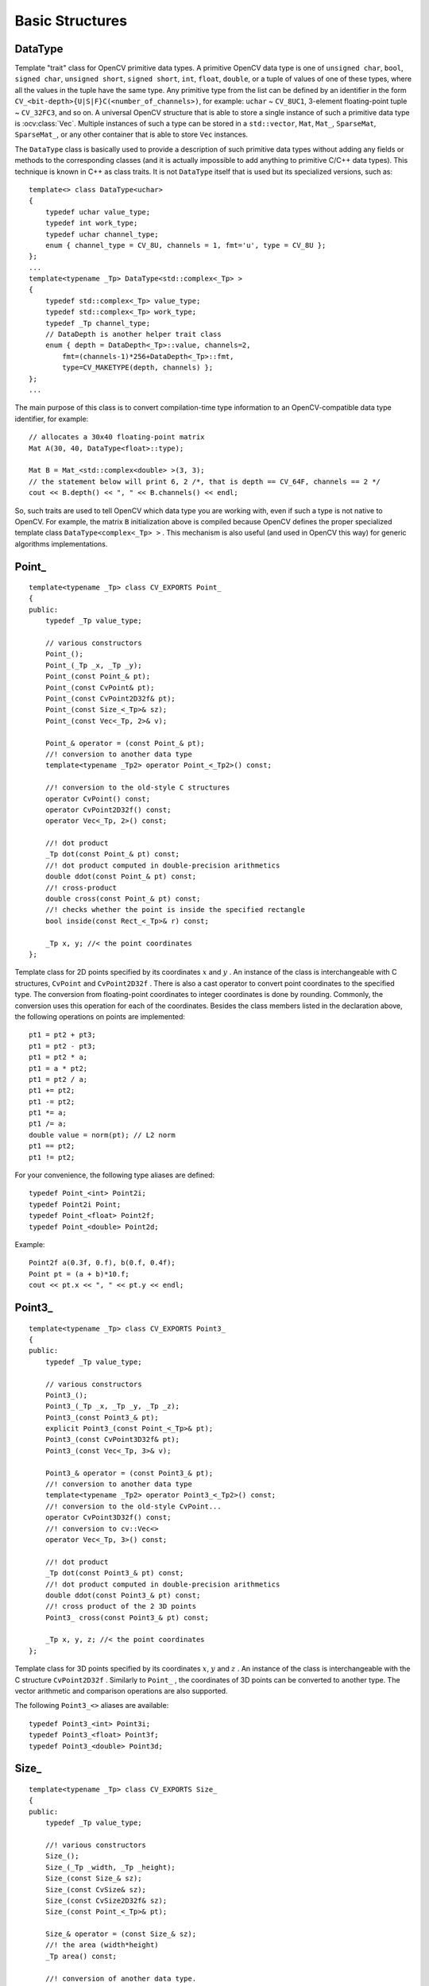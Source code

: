 Basic Structures
================

.. highlight:: cpp

DataType
--------
.. ocv:class:: DataType

Template "trait" class for OpenCV primitive data types. A primitive OpenCV data type is one of ``unsigned char``, ``bool``, ``signed char``, ``unsigned short``, ``signed short``, ``int``, ``float``, ``double``, or a tuple of values of one of these types, where all the values in the tuple have the same type. Any primitive type from the list can be defined by an identifier in the form ``CV_<bit-depth>{U|S|F}C(<number_of_channels>)``, for example: ``uchar`` ~ ``CV_8UC1``, 3-element floating-point tuple ~ ``CV_32FC3``, and so on. A universal OpenCV structure that is able to store a single instance of such a primitive data type is
:ocv:class:`Vec`. Multiple instances of such a type can be stored in a ``std::vector``, ``Mat``, ``Mat_``, ``SparseMat``, ``SparseMat_``, or any other container that is able to store ``Vec`` instances.

The ``DataType`` class is basically used to provide a description of such primitive data types without adding any fields or methods to the corresponding classes (and it is actually impossible to add anything to primitive C/C++ data types). This technique is known in C++ as class traits. It is not ``DataType`` itself that is used but its specialized versions, such as: ::

    template<> class DataType<uchar>
    {
        typedef uchar value_type;
        typedef int work_type;
        typedef uchar channel_type;
        enum { channel_type = CV_8U, channels = 1, fmt='u', type = CV_8U };
    };
    ...
    template<typename _Tp> DataType<std::complex<_Tp> >
    {
        typedef std::complex<_Tp> value_type;
        typedef std::complex<_Tp> work_type;
        typedef _Tp channel_type;
        // DataDepth is another helper trait class
        enum { depth = DataDepth<_Tp>::value, channels=2,
            fmt=(channels-1)*256+DataDepth<_Tp>::fmt,
            type=CV_MAKETYPE(depth, channels) };
    };
    ...

The main purpose of this class is to convert compilation-time type information to an OpenCV-compatible data type identifier, for example: ::

    // allocates a 30x40 floating-point matrix
    Mat A(30, 40, DataType<float>::type);

    Mat B = Mat_<std::complex<double> >(3, 3);
    // the statement below will print 6, 2 /*, that is depth == CV_64F, channels == 2 */
    cout << B.depth() << ", " << B.channels() << endl;


So, such traits are used to tell OpenCV which data type you are working with, even if such a type is not native to OpenCV. For example, the matrix ``B`` initialization above is compiled because OpenCV defines the proper specialized template class ``DataType<complex<_Tp> >`` . This mechanism is also useful (and used in OpenCV this way) for generic algorithms implementations.


Point\_
-------
.. ocv:class:: Point_

::

    template<typename _Tp> class CV_EXPORTS Point_
    {
    public:
        typedef _Tp value_type;

        // various constructors
        Point_();
        Point_(_Tp _x, _Tp _y);
        Point_(const Point_& pt);
        Point_(const CvPoint& pt);
        Point_(const CvPoint2D32f& pt);
        Point_(const Size_<_Tp>& sz);
        Point_(const Vec<_Tp, 2>& v);

        Point_& operator = (const Point_& pt);
        //! conversion to another data type
        template<typename _Tp2> operator Point_<_Tp2>() const;

        //! conversion to the old-style C structures
        operator CvPoint() const;
        operator CvPoint2D32f() const;
        operator Vec<_Tp, 2>() const;

        //! dot product
        _Tp dot(const Point_& pt) const;
        //! dot product computed in double-precision arithmetics
        double ddot(const Point_& pt) const;
        //! cross-product
        double cross(const Point_& pt) const;
        //! checks whether the point is inside the specified rectangle
        bool inside(const Rect_<_Tp>& r) const;

        _Tp x, y; //< the point coordinates
    };

Template class for 2D points specified by its coordinates
:math:`x` and
:math:`y` .
An instance of the class is interchangeable with C structures, ``CvPoint`` and ``CvPoint2D32f`` . There is also a cast operator to convert point coordinates to the specified type. The conversion from floating-point coordinates to integer coordinates is done by rounding. Commonly, the conversion uses this
operation for each of the coordinates. Besides the class members listed in the declaration above, the following operations on points are implemented: ::

        pt1 = pt2 + pt3;
        pt1 = pt2 - pt3;
        pt1 = pt2 * a;
        pt1 = a * pt2;
        pt1 = pt2 / a;
        pt1 += pt2;
        pt1 -= pt2;
        pt1 *= a;
        pt1 /= a;
        double value = norm(pt); // L2 norm
        pt1 == pt2;
        pt1 != pt2;

For your convenience, the following type aliases are defined: ::

    typedef Point_<int> Point2i;
    typedef Point2i Point;
    typedef Point_<float> Point2f;
    typedef Point_<double> Point2d;

Example: ::

    Point2f a(0.3f, 0.f), b(0.f, 0.4f);
    Point pt = (a + b)*10.f;
    cout << pt.x << ", " << pt.y << endl;


Point3\_
--------
.. ocv:class:: Point3_

::

    template<typename _Tp> class CV_EXPORTS Point3_
    {
    public:
        typedef _Tp value_type;

        // various constructors
        Point3_();
        Point3_(_Tp _x, _Tp _y, _Tp _z);
        Point3_(const Point3_& pt);
        explicit Point3_(const Point_<_Tp>& pt);
        Point3_(const CvPoint3D32f& pt);
        Point3_(const Vec<_Tp, 3>& v);

        Point3_& operator = (const Point3_& pt);
        //! conversion to another data type
        template<typename _Tp2> operator Point3_<_Tp2>() const;
        //! conversion to the old-style CvPoint...
        operator CvPoint3D32f() const;
        //! conversion to cv::Vec<>
        operator Vec<_Tp, 3>() const;

        //! dot product
        _Tp dot(const Point3_& pt) const;
        //! dot product computed in double-precision arithmetics
        double ddot(const Point3_& pt) const;
        //! cross product of the 2 3D points
        Point3_ cross(const Point3_& pt) const;

        _Tp x, y, z; //< the point coordinates
    };

Template class for 3D points specified by its coordinates
:math:`x`,
:math:`y` and
:math:`z` .
An instance of the class is interchangeable with the C structure ``CvPoint2D32f`` . Similarly to ``Point_`` , the coordinates of 3D points can be converted to another type. The vector arithmetic and comparison operations are also supported.

The following ``Point3_<>`` aliases are available: ::

    typedef Point3_<int> Point3i;
    typedef Point3_<float> Point3f;
    typedef Point3_<double> Point3d;

Size\_
------
.. ocv:class:: Size_

::

    template<typename _Tp> class CV_EXPORTS Size_
    {
    public:
        typedef _Tp value_type;

        //! various constructors
        Size_();
        Size_(_Tp _width, _Tp _height);
        Size_(const Size_& sz);
        Size_(const CvSize& sz);
        Size_(const CvSize2D32f& sz);
        Size_(const Point_<_Tp>& pt);

        Size_& operator = (const Size_& sz);
        //! the area (width*height)
        _Tp area() const;

        //! conversion of another data type.
        template<typename _Tp2> operator Size_<_Tp2>() const;

        //! conversion to the old-style OpenCV types
        operator CvSize() const;
        operator CvSize2D32f() const;

        _Tp width, height; // the width and the height
    };

Template class for specifying the size of an image or rectangle. The class includes two members called ``width`` and ``height``. The structure can be converted to and from the old OpenCV structures
``CvSize`` and ``CvSize2D32f`` . The same set of arithmetic and comparison operations as for ``Point_`` is available.

OpenCV defines the following ``Size_<>`` aliases: ::

    typedef Size_<int> Size2i;
    typedef Size2i Size;
    typedef Size_<float> Size2f;

Rect\_
------
.. ocv:class:: Rect_

::

    template<typename _Tp> class CV_EXPORTS Rect_
    {
    public:
        typedef _Tp value_type;

        //! various constructors
        Rect_();
        Rect_(_Tp _x, _Tp _y, _Tp _width, _Tp _height);
        Rect_(const Rect_& r);
        Rect_(const CvRect& r);
        Rect_(const Point_<_Tp>& org, const Size_<_Tp>& sz);
        Rect_(const Point_<_Tp>& pt1, const Point_<_Tp>& pt2);

        Rect_& operator = ( const Rect_& r );
        //! the top-left corner
        Point_<_Tp> tl() const;
        //! the bottom-right corner
        Point_<_Tp> br() const;

        //! size (width, height) of the rectangle
        Size_<_Tp> size() const;
        //! area (width*height) of the rectangle
        _Tp area() const;

        //! conversion to another data type
        template<typename _Tp2> operator Rect_<_Tp2>() const;
        //! conversion to the old-style CvRect
        operator CvRect() const;

        //! checks whether the rectangle contains the point
        bool contains(const Point_<_Tp>& pt) const;

        _Tp x, y, width, height; //< the top-left corner, as well as width and height of the rectangle
    };

Template class for 2D rectangles, described by the following parameters:

* Coordinates of the top-left corner. This is a default interpretation of ``Rect_::x`` and ``Rect_::y`` in OpenCV. Though, in your algorithms you may count ``x`` and ``y`` from the bottom-left corner.
* Rectangle width and height.

OpenCV typically assumes that the top and left boundary of the rectangle are inclusive, while the right and bottom boundaries are not. For example, the method ``Rect_::contains`` returns ``true`` if

.. math::

    x  \leq pt.x < x+width,
          y  \leq pt.y < y+height

Virtually every loop over an image
ROI in OpenCV (where ROI is specified by ``Rect_<int>`` ) is implemented as: ::

    for(int y = roi.y; y < roi.y + roi.height; y++)
        for(int x = roi.x; x < roi.x + roi.width; x++)
        {
            // ...
        }


In addition to the class members, the following operations on rectangles are implemented:

*
    :math:`\texttt{rect} = \texttt{rect} \pm \texttt{point}`     (shifting a rectangle by a certain offset)

*
    :math:`\texttt{rect} = \texttt{rect} \pm \texttt{size}`     (expanding or shrinking a rectangle by a certain amount)

* ``rect += point, rect -= point, rect += size, rect -= size``     (augmenting operations)

* ``rect = rect1 & rect2``     (rectangle intersection)

* ``rect = rect1 | rect2``     (minimum area rectangle containing ``rect2``     and ``rect3``     )

* ``rect &= rect1, rect |= rect1``     (and the corresponding augmenting operations)

* ``rect == rect1, rect != rect1``     (rectangle comparison)

This is an example how the partial ordering on rectangles can be established (rect1
:math:`\subseteq` rect2): ::

    template<typename _Tp> inline bool
    operator <= (const Rect_<_Tp>& r1, const Rect_<_Tp>& r2)
    {
        return (r1 & r2) == r1;
    }


For your convenience, the ``Rect_<>`` alias is available: ::

    typedef Rect_<int> Rect;

RotatedRect
-----------
.. ocv:class:: RotatedRect

::

    class CV_EXPORTS RotatedRect
    {
    public:
        //! various constructors
        RotatedRect();
        RotatedRect(const Point2f& center, const Size2f& size, float angle);
        RotatedRect(const CvBox2D& box);
        RotatedRect(const Point2f& point1, const Point2f& point2, const Point2f& point3);

        //! returns 4 vertices of the rectangle
        void points(Point2f pts[]) const;
        //! returns the minimal up-right rectangle containing the rotated rectangle
        Rect boundingRect() const;
        //! conversion to the old-style CvBox2D structure
        operator CvBox2D() const;

        Point2f center; //< the rectangle mass center
        Size2f size;    //< width and height of the rectangle
        float angle;    //< the rotation angle. When the angle is 0, 90, 180, 270 etc., the rectangle becomes an up-right rectangle.
    };

The class represents rotated (i.e. not up-right) rectangles on a plane. Each rectangle is specified by the center point (mass center), length of each side (represented by cv::Size2f structure) and the rotation angle in degrees.

    .. ocv:function:: RotatedRect::RotatedRect()
    .. ocv:function:: RotatedRect::RotatedRect(const Point2f& center, const Size2f& size, float angle)

        :param center: The rectangle mass center.
        :param size: Width and height of the rectangle.
        :param angle: The rotation angle in a clockwise direction. When the angle is 0, 90, 180, 270 etc., the rectangle becomes an up-right rectangle.
        :param box: The rotated rectangle parameters as the obsolete CvBox2D structure.
    .. ocv:function:: RotatedRect::RotatedRect(const Point2f& point1, const Point2f& point2, const Point2f& point3)

        :param point1:
        :param point2:
        :param point3: Any 3 end points of the RotatedRect. They must be given in order (either clockwise or anticlockwise).
    .. ocv:function:: void RotatedRect::points( Point2f pts[] ) const
    .. ocv:function:: Rect RotatedRect::boundingRect() const

        :param pts: The points array for storing rectangle vertices.

The sample below demonstrates how to use RotatedRect:

::

    Mat image(200, 200, CV_8UC3, Scalar(0));
    RotatedRect rRect = RotatedRect(Point2f(100,100), Size2f(100,50), 30);

    Point2f vertices[4];
    rRect.points(vertices);
    for (int i = 0; i < 4; i++)
        line(image, vertices[i], vertices[(i+1)%4], Scalar(0,255,0));

    Rect brect = rRect.boundingRect();
    rectangle(image, brect, Scalar(255,0,0));

    imshow("rectangles", image);
    waitKey(0);

.. image:: pics/rotatedrect.png

.. seealso::

    :ocv:func:`CamShift` ,
    :ocv:func:`fitEllipse` ,
    :ocv:func:`minAreaRect` ,
    :ocv:struct:`CvBox2D`

TermCriteria
------------
.. ocv:class:: TermCriteria

::

    class CV_EXPORTS TermCriteria
    {
    public:
        enum
        {
            COUNT=1, //!< the maximum number of iterations or elements to compute
            MAX_ITER=COUNT, //!< ditto
            EPS=2 //!< the desired accuracy or change in parameters at which the iterative algorithm stops
        };

        //! default constructor
        TermCriteria();
        //! full constructor
        TermCriteria(int type, int maxCount, double epsilon);
        //! conversion from CvTermCriteria
        TermCriteria(const CvTermCriteria& criteria);
        //! conversion to CvTermCriteria
        operator CvTermCriteria() const;

        int type; //!< the type of termination criteria: COUNT, EPS or COUNT + EPS
        int maxCount; // the maximum number of iterations/elements
        double epsilon; // the desired accuracy
    };

The class defining termination criteria for iterative algorithms. You can initialize it by default constructor and then override any parameters, or the structure may be fully initialized using the advanced variant of the constructor.

TermCriteria::TermCriteria
--------------------------
The constructors.

.. ocv:function:: TermCriteria::TermCriteria()

.. ocv:function:: TermCriteria::TermCriteria(int type, int maxCount, double epsilon)

    :param type: The type of termination criteria: ``TermCriteria::COUNT``, ``TermCriteria::EPS`` or ``TermCriteria::COUNT`` + ``TermCriteria::EPS``.

    :param maxCount: The maximum number of iterations or elements to compute.

    :param epsilon: The desired accuracy or change in parameters at which the iterative algorithm stops.

    :param criteria: Termination criteria in the deprecated ``CvTermCriteria`` format.


Matx
----
.. ocv:class:: Matx

Template class for small matrices whose type and size are known at compilation time: ::

    template<typename _Tp, int m, int n> class Matx {...};

    typedef Matx<float, 1, 2> Matx12f;
    typedef Matx<double, 1, 2> Matx12d;
    ...
    typedef Matx<float, 1, 6> Matx16f;
    typedef Matx<double, 1, 6> Matx16d;

    typedef Matx<float, 2, 1> Matx21f;
    typedef Matx<double, 2, 1> Matx21d;
    ...
    typedef Matx<float, 6, 1> Matx61f;
    typedef Matx<double, 6, 1> Matx61d;

    typedef Matx<float, 2, 2> Matx22f;
    typedef Matx<double, 2, 2> Matx22d;
    ...
    typedef Matx<float, 6, 6> Matx66f;
    typedef Matx<double, 6, 6> Matx66d;

If you need a more flexible type, use :ocv:class:`Mat` . The elements of the matrix ``M`` are accessible using the ``M(i,j)`` notation. Most of the common matrix operations (see also
:ref:`MatrixExpressions` ) are available. To do an operation on ``Matx`` that is not implemented, you can easily convert the matrix to
``Mat`` and backwards. ::

    Matx33f m(1, 2, 3,
              4, 5, 6,
              7, 8, 9);
    cout << sum(Mat(m*m.t())) << endl;


Vec
---
.. ocv:class:: Vec

Template class for short numerical vectors, a partial case of :ocv:class:`Matx`: ::

    template<typename _Tp, int n> class Vec : public Matx<_Tp, n, 1> {...};

    typedef Vec<uchar, 2> Vec2b;
    typedef Vec<uchar, 3> Vec3b;
    typedef Vec<uchar, 4> Vec4b;

    typedef Vec<short, 2> Vec2s;
    typedef Vec<short, 3> Vec3s;
    typedef Vec<short, 4> Vec4s;

    typedef Vec<int, 2> Vec2i;
    typedef Vec<int, 3> Vec3i;
    typedef Vec<int, 4> Vec4i;

    typedef Vec<float, 2> Vec2f;
    typedef Vec<float, 3> Vec3f;
    typedef Vec<float, 4> Vec4f;
    typedef Vec<float, 6> Vec6f;

    typedef Vec<double, 2> Vec2d;
    typedef Vec<double, 3> Vec3d;
    typedef Vec<double, 4> Vec4d;
    typedef Vec<double, 6> Vec6d;

It is possible to convert ``Vec<T,2>`` to/from ``Point_``, ``Vec<T,3>`` to/from ``Point3_`` , and ``Vec<T,4>`` to :ocv:struct:`CvScalar` or :ocv:class:`Scalar_`. Use ``operator[]`` to access the elements of ``Vec``.

All the expected vector operations are also implemented:

* ``v1 = v2 + v3``
* ``v1 = v2 - v3``
* ``v1 = v2 * scale``
* ``v1 = scale * v2``
* ``v1 = -v2``
* ``v1 += v2`` and other augmenting operations
* ``v1 == v2, v1 != v2``
* ``norm(v1)``  (euclidean norm)

The ``Vec`` class is commonly used to describe pixel types of multi-channel arrays. See :ocv:class:`Mat` for details.

Scalar\_
--------
.. ocv:class:: Scalar_

Template class for a 4-element vector derived from Vec.

::

    template<typename _Tp> class CV_EXPORTS Scalar_ : public Vec<_Tp, 4>
    {
    public:
        //! various constructors
        Scalar_();
        Scalar_(_Tp v0, _Tp v1, _Tp v2=0, _Tp v3=0);
        Scalar_(const CvScalar& s);
        Scalar_(_Tp v0);

        //! returns a scalar with all elements set to v0
        static Scalar_<_Tp> all(_Tp v0);
        //! conversion to the old-style CvScalar
        operator CvScalar() const;

        //! conversion to another data type
        template<typename T2> operator Scalar_<T2>() const;

        //! per-element product
        Scalar_<_Tp> mul(const Scalar_<_Tp>& a, double scale=1 ) const;

        // returns (v0, -v1, -v2, -v3)
        Scalar_<_Tp> conj() const;

        // returns true iff v1 == v2 == v3 == 0
        bool isReal() const;
    };

    typedef Scalar_<double> Scalar;

Being derived from ``Vec<_Tp, 4>`` , ``Scalar_`` and ``Scalar`` can be used just as typical 4-element vectors. In addition, they can be converted to/from ``CvScalar`` . The type ``Scalar`` is widely used in OpenCV to pass pixel values.

Range
-----
.. ocv:class:: Range

Template class specifying a continuous subsequence (slice) of a sequence.

::

    class CV_EXPORTS Range
    {
    public:
        Range();
        Range(int _start, int _end);
        Range(const CvSlice& slice);
        int size() const;
        bool empty() const;
        static Range all();
        operator CvSlice() const;

        int start, end;
    };

The class is used to specify a row or a column span in a matrix (
:ocv:class:`Mat` ) and for many other purposes. ``Range(a,b)`` is basically the same as ``a:b`` in Matlab or ``a..b`` in Python. As in Python, ``start`` is an inclusive left boundary of the range and ``end`` is an exclusive right boundary of the range. Such a half-opened interval is usually denoted as
:math:`[start,end)` .

The static method ``Range::all()`` returns a special variable that means "the whole sequence" or "the whole range", just like " ``:`` " in Matlab or " ``...`` " in Python. All the methods and functions in OpenCV that take ``Range`` support this special ``Range::all()`` value. But, of course, in case of your own custom processing, you will probably have to check and handle it explicitly: ::

    void my_function(..., const Range& r, ....)
    {
        if(r == Range::all()) {
            // process all the data
        }
        else {
            // process [r.start, r.end)
        }
    }


KeyPoint
--------
.. ocv:class:: KeyPoint

  Data structure for salient point detectors.

  .. ocv:member:: Point2f pt

     coordinates of the keypoint

  .. ocv:member:: float size

     diameter of the meaningful keypoint neighborhood

  .. ocv:member:: float angle

     computed orientation of the keypoint (-1 if not applicable). Its possible values are in a range [0,360) degrees. It is measured relative to image coordinate system (y-axis is directed downward), ie in clockwise.

  .. ocv:member:: float response

     the response by which the most strong keypoints have been selected. Can be used for further sorting or subsampling

  .. ocv:member:: int octave

     octave (pyramid layer) from which the keypoint has been extracted

  .. ocv:member:: int class_id

     object id that can be used to clustered keypoints by an object they belong to

KeyPoint::KeyPoint
------------------
The keypoint constructors

.. ocv:function:: KeyPoint::KeyPoint()

.. ocv:function:: KeyPoint::KeyPoint(Point2f _pt, float _size, float _angle=-1, float _response=0, int _octave=0, int _class_id=-1)

.. ocv:function:: KeyPoint::KeyPoint(float x, float y, float _size, float _angle=-1, float _response=0, int _octave=0, int _class_id=-1)

.. ocv:pyfunction:: cv2.KeyPoint([x, y, _size[, _angle[, _response[, _octave[, _class_id]]]]]) -> <KeyPoint object>

    :param x: x-coordinate of the keypoint

    :param y: y-coordinate of the keypoint

    :param _pt: x & y coordinates of the keypoint

    :param _size: keypoint diameter

    :param _angle: keypoint orientation

    :param _response: keypoint detector response on the keypoint (that is, strength of the keypoint)

    :param _octave: pyramid octave in which the keypoint has been detected

    :param _class_id: object id


KeyPoint::convert
--------------------

This method converts vector of keypoints to vector of points or the reverse, where each keypoint is assigned the same size and the same orientation.

.. ocv:function:: void KeyPoint::convert(const std::vector<KeyPoint>& keypoints, std::vector<Point2f>& points2f, const std::vector<int>& keypointIndexes=std::vector<int>())

.. ocv:function:: void KeyPoint::convert(const std::vector<Point2f>& points2f, std::vector<KeyPoint>& keypoints, float size=1, float response=1, int octave=0, int class_id=-1)

.. ocv:pyfunction:: cv2.KeyPoint_convert(keypoints[, keypointIndexes]) -> points2f

.. ocv:pyfunction:: cv2.KeyPoint_convert(points2f[, size[, response[, octave[, class_id]]]]) -> keypoints

    :param keypoints: Keypoints obtained from any feature detection algorithm like SIFT/SURF/ORB

    :param points2f: Array of (x,y) coordinates of each keypoint

    :param keypointIndexes: Array of indexes of keypoints to be converted to points. (Acts like a mask to convert only specified keypoints)

    :param _size: keypoint diameter

    :param _response: keypoint detector response on the keypoint (that is, strength of the keypoint)

    :param _octave: pyramid octave in which the keypoint has been detected

    :param _class_id: object id


KeyPoint::overlap
--------------------

This method computes overlap for pair of keypoints. Overlap is the ratio between area of keypoint regions' intersection and area of keypoint regions' union (considering keypoint region as circle). If they don't overlap, we get zero. If they coincide at same location with same size, we get 1.

.. ocv:function:: float KeyPoint::overlap(const KeyPoint& kp1, const KeyPoint& kp2)

.. ocv:pyfunction:: cv2.KeyPoint_overlap(kp1, kp2) -> retval

    :param kp1: First keypoint

    :param kp2: Second keypoint


DMatch
------
.. ocv:class:: DMatch

Class for matching keypoint descriptors: query descriptor index,
train descriptor index, train image index, and distance between descriptors. ::

    class DMatch
    {
    public:
        DMatch() : queryIdx(-1), trainIdx(-1), imgIdx(-1),
                   distance(std::numeric_limits<float>::max()) {}
        DMatch( int _queryIdx, int _trainIdx, float _distance ) :
                queryIdx(_queryIdx), trainIdx(_trainIdx), imgIdx(-1),
                distance(_distance) {}
        DMatch( int _queryIdx, int _trainIdx, int _imgIdx, float _distance ) :
                queryIdx(_queryIdx), trainIdx(_trainIdx), imgIdx(_imgIdx),
                distance(_distance) {}

        int queryIdx; // query descriptor index
        int trainIdx; // train descriptor index
        int imgIdx;   // train image index

        float distance;

        // less is better
        bool operator<( const DMatch &m ) const;
    };


Ptr
---
.. ocv:class:: Ptr

Template class for smart pointers with shared ownership. ::

    template<typename T>
    struct Ptr
    {
        typedef T element_type;

        Ptr();

        template<typename Y>
        explicit Ptr(Y* p);
        template<typename Y, typename D>
        Ptr(Y* p, D d);

        Ptr(const Ptr& o);
        template<typename Y>
        Ptr(const Ptr<Y>& o);
        template<typename Y>
        Ptr(const Ptr<Y>& o, T* p);

        ~Ptr();

        Ptr& operator = (const Ptr& o);
        template<typename Y>
        Ptr& operator = (const Ptr<Y>& o);

        void release();

        template<typename Y>
        void reset(Y* p);
        template<typename Y, typename D>
        void reset(Y* p, D d);

        void swap(Ptr& o);

        T* get() const;

        T& operator * () const;
        T* operator -> () const;
        operator T* () const;

        bool empty() const;

        template<typename Y>
        Ptr<Y> staticCast() const;
        template<typename Y>
        Ptr<Y> constCast() const;
        template<typename Y>
        Ptr<Y> dynamicCast() const;
    };


A ``Ptr<T>`` pretends to be a pointer to an object of type T.
Unlike an ordinary pointer, however, the object will be automatically
cleaned up once all ``Ptr`` instances pointing to it are destroyed.

``Ptr`` is similar to ``boost::shared_ptr`` that is part of the Boost library
(http://www.boost.org/doc/libs/release/libs/smart_ptr/shared_ptr.htm)
and ``std::shared_ptr`` from the `C++11 <http://en.wikipedia.org/wiki/C++11>`_ standard.

This class provides the following advantages:

*
    Default constructor, copy constructor, and assignment operator for an arbitrary C++ class
    or C structure. For some objects, like files, windows, mutexes, sockets, and others, a copy
    constructor or an assignment operator are difficult to define. For some other objects, like
    complex classifiers in OpenCV, copy constructors are absent and not easy to implement. Finally,
    some of complex OpenCV and your own data structures may be written in C.
    However, copy constructors and default constructors can simplify programming a lot. Besides,
    they are often required (for example, by STL containers). By using a ``Ptr`` to such an
    object instead of the object itself, you automatically get all of the necessary
    constructors and the assignment operator.

*
    *O(1)* complexity of the above-mentioned operations. While some structures, like ``std::vector``,
    provide a copy constructor and an assignment operator, the operations may take a considerable
    amount of time if the data structures are large. But if the structures are put into a ``Ptr``,
    the overhead is small and independent of the data size.

*
    Automatic and customizable cleanup, even for C structures. See the example below with ``FILE*``.

*
    Heterogeneous collections of objects. The standard STL and most other C++ and OpenCV containers
    can store only objects of the same type and the same size. The classical solution to store objects
    of different types in the same container is to store pointers to the base class (``Base*``)
    instead but then you lose the automatic memory management. Again, by using ``Ptr<Base>``
    instead of raw pointers, you can solve the problem.

A ``Ptr`` is said to *own* a pointer - that is, for each ``Ptr`` there is a pointer that will be deleted
once all ``Ptr`` instances that own it are destroyed. The owned pointer may be null, in which case nothing is deleted.
Each ``Ptr`` also *stores* a pointer. The stored pointer is the pointer the ``Ptr`` pretends to be;
that is, the one you get when you use :ocv:func:`Ptr::get` or the conversion to ``T*``. It's usually
the same as the owned pointer, but if you use casts or the general shared-ownership constructor, the two may diverge:
the ``Ptr`` will still own the original pointer, but will itself point to something else.

The owned pointer is treated as a black box. The only thing ``Ptr`` needs to know about it is how to
delete it. This knowledge is encapsulated in the *deleter* - an auxiliary object that is associated
with the owned pointer and shared between all ``Ptr`` instances that own it. The default deleter is
an instance of ``DefaultDeleter``, which uses the standard C++ ``delete`` operator; as such it
will work with any pointer allocated with the standard ``new`` operator.

However, if the pointer must be deleted in a different way, you must specify a custom deleter upon
``Ptr`` construction. A deleter is simply a callable object that accepts the pointer as its sole argument.
For example, if you want to wrap ``FILE``, you may do so as follows::

    Ptr<FILE> f(fopen("myfile.txt", "w"), fclose);
    if(!f) throw ...;
    fprintf(f, ....);
    ...
    // the file will be closed automatically by f's destructor.

Alternatively, if you want all pointers of a particular type to be deleted the same way,
you can specialize ``DefaultDeleter<T>::operator()`` for that type, like this::

    namespace cv {
    template<> void DefaultDeleter<FILE>::operator ()(FILE * obj) const
    {
        fclose(obj);
    }
    }

For convenience, the following types from the OpenCV C API already have such a specialization
that calls the appropriate release function:

* ``CvCapture``
* :ocv:struct:`CvFileStorage`
* ``CvHaarClassifierCascade``
* :ocv:struct:`CvMat`
* :ocv:struct:`CvMatND`
* :ocv:struct:`CvMemStorage`
* :ocv:struct:`CvSparseMat`
* ``CvVideoWriter``
* :ocv:struct:`IplImage`

.. note:: The shared ownership mechanism is implemented with reference counting. As such,
          cyclic ownership (e.g. when object ``a`` contains a ``Ptr`` to object ``b``, which
          contains a ``Ptr`` to object ``a``) will lead to all involved objects never being
          cleaned up. Avoid such situations.

.. note:: It is safe to concurrently read (but not write) a ``Ptr`` instance from multiple threads
          and therefore it is normally safe to use it in multi-threaded applications.
          The same is true for :ocv:class:`Mat` and other C++ OpenCV classes that use internal
          reference counts.

Ptr::Ptr (null)
------------------

.. ocv:function:: Ptr::Ptr()

    The default constructor creates a null ``Ptr`` - one that owns and stores a null pointer.

Ptr::Ptr (assuming ownership)
-----------------------------

.. ocv:function:: template<typename Y> Ptr::Ptr(Y* p)
.. ocv:function:: template<typename Y, typename D> Ptr::Ptr(Y* p, D d)

    :param d: Deleter to use for the owned pointer.
    :param p: Pointer to own.

    If ``p`` is null, these are equivalent to the default constructor.

    Otherwise, these constructors assume ownership of ``p`` - that is, the created ``Ptr`` owns
    and stores ``p`` and assumes it is the sole owner of it. Don't use them if ``p`` is already
    owned by another ``Ptr``, or else ``p`` will get deleted twice.

    With the first constructor, ``DefaultDeleter<Y>()`` becomes the associated deleter (so ``p``
    will eventually be deleted with the standard ``delete`` operator). ``Y`` must be a complete
    type at the point of invocation.

    With the second constructor, ``d`` becomes the associated deleter.

    ``Y*`` must be convertible to ``T*``.

    .. note:: It is often easier to use :ocv:func:`makePtr` instead.

Ptr::Ptr (sharing ownership)
----------------------------

.. ocv:function:: Ptr::Ptr(const Ptr& o)
.. ocv:function:: template<typename Y> Ptr::Ptr(const Ptr<Y>& o)
.. ocv:function:: template<typename Y> Ptr::Ptr(const Ptr<Y>& o, T* p)

    :param o: ``Ptr`` to share ownership with.
    :param p: Pointer to store.

    These constructors create a ``Ptr`` that shares ownership with another ``Ptr`` - that is,
    own the same pointer as ``o``.

    With the first two, the same pointer is stored, as well; for the second, ``Y*`` must be convertible to ``T*``.

    With the third, ``p`` is stored, and ``Y`` may be any type. This constructor allows to have completely
    unrelated owned and stored pointers, and should be used with care to avoid confusion. A relatively
    benign use is to create a non-owning ``Ptr``, like this::

        ptr = Ptr<T>(Ptr<T>(), dont_delete_me); // owns nothing; will not delete the pointer.

Ptr::~Ptr
---------

.. ocv:function:: Ptr::~Ptr()

    The destructor is equivalent to calling :ocv:func:`Ptr::release`.

Ptr::operator =
----------------

.. ocv:function:: Ptr& Ptr::operator = (const Ptr& o)
.. ocv:function:: template<typename Y> Ptr& Ptr::operator = (const Ptr<Y>& o)

    :param o: ``Ptr`` to share ownership with.

    Assignment replaces the current ``Ptr`` instance with one that owns and stores same
    pointers as ``o`` and then destroys the old instance.


Ptr::release
------------

.. ocv:function:: void Ptr::release()

    If no other ``Ptr`` instance owns the owned pointer, deletes it with the associated deleter.
    Then sets both the owned and the stored pointers to ``NULL``.


Ptr::reset
----------

.. ocv:function:: template<typename Y> void Ptr::reset(Y* p)
.. ocv:function:: template<typename Y, typename D> void Ptr::reset(Y* p, D d)

    :param d: Deleter to use for the owned pointer.
    :param p: Pointer to own.

    ``ptr.reset(...)`` is equivalent to ``ptr = Ptr<T>(...)``.

Ptr::swap
---------

.. ocv:function:: void Ptr::swap(Ptr& o)

    :param o: ``Ptr`` to swap with.

    Swaps the owned and stored pointers (and deleters, if any) of this and ``o``.

Ptr::get
--------

.. ocv:function:: T* Ptr::get() const

    Returns the stored pointer.

Ptr pointer emulation
---------------------

.. ocv:function:: T& Ptr::operator * () const
.. ocv:function:: T* Ptr::operator -> () const
.. ocv:function:: Ptr::operator T* () const

    These operators are what allows ``Ptr`` to pretend to be a pointer.

    If ``ptr`` is a ``Ptr<T>``, then ``*ptr`` is equivalent to ``*ptr.get()``
    and ``ptr->foo`` is equivalent to ``ptr.get()->foo``. In addition, ``ptr``
    is implicitly convertible to ``T*``, and such conversion is equivalent to
    ``ptr.get()``. As a corollary, ``if (ptr)`` is equivalent to ``if (ptr.get())``.
    In other words, a ``Ptr`` behaves as if it was its own stored pointer.

Ptr::empty
----------

.. ocv:function:: bool Ptr::empty() const

    ``ptr.empty()`` is equivalent to ``!ptr.get()``.

Ptr casts
---------

.. ocv:function:: template<typename Y> Ptr<Y> Ptr::staticCast() const
.. ocv:function:: template<typename Y> Ptr<Y> Ptr::constCast() const
.. ocv:function:: template<typename Y> Ptr<Y> Ptr::dynamicCast() const

    If ``ptr`` is a ``Ptr``, then ``ptr.fooCast<Y>()`` is equivalent to
    ``Ptr<Y>(ptr, foo_cast<Y>(ptr.get()))``. That is, these functions create
    a new ``Ptr`` with the same owned pointer and a cast stored pointer.

Ptr global swap
---------------

.. ocv:function:: template<typename T> void swap(Ptr<T>& ptr1, Ptr<T>& ptr2)

    Equivalent to ``ptr1.swap(ptr2)``. Provided to help write generic algorithms.

Ptr comparisons
---------------

.. ocv:function:: template<typename T> bool operator == (const Ptr<T>& ptr1, const Ptr<T>& ptr2)
.. ocv:function:: template<typename T> bool operator != (const Ptr<T>& ptr1, const Ptr<T>& ptr2)

    Return whether ``ptr1.get()`` and ``ptr2.get()`` are equal and not equal, respectively.

makePtr
-------

.. ocv:function:: template<typename T> Ptr<T> makePtr()
.. ocv:function:: template<typename T, typename A1> Ptr<T> makePtr(const A1& a1)
.. ocv:function:: template<typename T, typename A1, typename A2> Ptr<T> makePtr(const A1& a1, const A2& a2)
.. ocv:function:: template<typename T, typename A1, typename A2, typename A3> Ptr<T> makePtr(const A1& a1, const A2& a2, const A3& a3)

    (and so on...)

    ``makePtr<T>(...)`` is equivalent to ``Ptr<T>(new T(...))``. It is shorter than the latter, and
    it's marginally safer than using a constructor or :ocv:func:`Ptr::reset`, since it ensures that
    the owned pointer is new and thus not owned by any other ``Ptr`` instance.

    Unfortunately, perfect forwarding is impossible to implement in C++03, and so ``makePtr`` is limited
    to constructors of ``T`` that have up to 10 arguments, none of which are non-const references.

Mat
---
.. ocv:class:: Mat

OpenCV C++ n-dimensional dense array class
::

    class CV_EXPORTS Mat
    {
    public:
        // ... a lot of methods ...
        ...

        /*! includes several bit-fields:
             - the magic signature
             - continuity flag
             - depth
             - number of channels
         */
        int flags;
        //! the array dimensionality, >= 2
        int dims;
        //! the number of rows and columns or (-1, -1) when the array has more than 2 dimensions
        int rows, cols;
        //! pointer to the data
        uchar* data;

        //! pointer to the reference counter;
        // when array points to user-allocated data, the pointer is NULL
        int* refcount;

        // other members
        ...
    };

The class ``Mat`` represents an n-dimensional dense numerical single-channel or multi-channel array. It can be used to store real or complex-valued vectors and matrices, grayscale or color images, voxel volumes, vector fields, point clouds, tensors, histograms (though, very high-dimensional histograms may be better stored in a ``SparseMat`` ). The data layout of the array
:math:`M` is defined by the array ``M.step[]``, so that the address of element
:math:`(i_0,...,i_{M.dims-1})`, where
:math:`0\leq i_k<M.size[k]`, is computed as:

.. math::

    addr(M_{i_0,...,i_{M.dims-1}}) = M.data + M.step[0]*i_0 + M.step[1]*i_1 + ... + M.step[M.dims-1]*i_{M.dims-1}

In case of a 2-dimensional array, the above formula is reduced to:

.. math::

    addr(M_{i,j}) = M.data + M.step[0]*i + M.step[1]*j

Note that ``M.step[i] >= M.step[i+1]`` (in fact, ``M.step[i] >= M.step[i+1]*M.size[i+1]`` ). This means that 2-dimensional matrices are stored row-by-row, 3-dimensional matrices are stored plane-by-plane, and so on. ``M.step[M.dims-1]`` is minimal and always equal to the element size ``M.elemSize()`` .

So, the data layout in ``Mat`` is fully compatible with ``CvMat``, ``IplImage``, and ``CvMatND`` types from OpenCV 1.x. It is also compatible with the majority of dense array types from the standard toolkits and SDKs, such as Numpy (ndarray), Win32 (independent device bitmaps), and others, that is, with any array that uses *steps* (or *strides*) to compute the position of a pixel. Due to this compatibility, it is possible to make a ``Mat`` header for user-allocated data and process it in-place using OpenCV functions.

There are many different ways to create a ``Mat`` object. The most popular options are listed below:

*

    Use the ``create(nrows, ncols, type)``   method or the similar ``Mat(nrows, ncols, type[, fillValue])``     constructor. A new array of the specified size and type is allocated. ``type``     has the same meaning as in the ``cvCreateMat``     method.
    For example, ``CV_8UC1``     means a 8-bit single-channel array, ``CV_32FC2``     means a 2-channel (complex) floating-point array, and so on.

    ::

        // make a 7x7 complex matrix filled with 1+3j.
        Mat M(7,7,CV_32FC2,Scalar(1,3));
        // and now turn M to a 100x60 15-channel 8-bit matrix.
        // The old content will be deallocated
        M.create(100,60,CV_8UC(15));

    ..

    As noted in the introduction to this chapter, ``create()`` allocates only  a new array when the shape or type of the current array are different from the specified ones.

*

    Create a multi-dimensional array:

    ::

        // create a 100x100x100 8-bit array
        int sz[] = {100, 100, 100};
        Mat bigCube(3, sz, CV_8U, Scalar::all(0));

    ..

    It passes the number of dimensions =1 to the ``Mat`` constructor but the created array will be 2-dimensional with the number of columns set to 1. So, ``Mat::dims``     is always >= 2 (can also be 0 when the array is empty).

*

    Use a copy constructor or assignment operator where there can be an array or expression on the right side (see below). As noted in the introduction, the array assignment is an O(1) operation because it only copies the header and increases the reference counter. The ``Mat::clone()``     method can be used to get a full (deep) copy of the array when you need it.

*

    Construct a header for a part of another array. It can be a single row, single column, several rows, several columns, rectangular region in the array (called a *minor* in algebra) or a diagonal. Such operations are also O(1) because the new header references the same data. You can actually modify a part of the array using this feature, for example:

    ::

        // add the 5-th row, multiplied by 3 to the 3rd row
        M.row(3) = M.row(3) + M.row(5)*3;

        // now copy the 7-th column to the 1-st column
        // M.col(1) = M.col(7); // this will not work
        Mat M1 = M.col(1);
        M.col(7).copyTo(M1);

        // create a new 320x240 image
        Mat img(Size(320,240),CV_8UC3);
        // select a ROI
        Mat roi(img, Rect(10,10,100,100));
        // fill the ROI with (0,255,0) (which is green in RGB space);
        // the original 320x240 image will be modified
        roi = Scalar(0,255,0);

    ..

    Due to the additional ``datastart`` and ``dataend`` members, it is possible to compute a relative sub-array position in the main *container* array using ``locateROI()``:

    ::

        Mat A = Mat::eye(10, 10, CV_32S);
        // extracts A columns, 1 (inclusive) to 3 (exclusive).
        Mat B = A(Range::all(), Range(1, 3));
        // extracts B rows, 5 (inclusive) to 9 (exclusive).
        // that is, C ~ A(Range(5, 9), Range(1, 3))
        Mat C = B(Range(5, 9), Range::all());
        Size size; Point ofs;
        C.locateROI(size, ofs);
        // size will be (width=10,height=10) and the ofs will be (x=1, y=5)

    ..

    As in case of whole matrices, if you need a deep copy, use the ``clone()`` method of the extracted sub-matrices.

*

    Make a header for user-allocated data. It can be useful to do the following:

    #.
        Process "foreign" data using OpenCV (for example, when you implement a DirectShow* filter or a processing module for ``gstreamer``, and so on). For example:

        ::

            void process_video_frame(const unsigned char* pixels,
                                     int width, int height, int step)
            {
                Mat img(height, width, CV_8UC3, pixels, step);
                GaussianBlur(img, img, Size(7,7), 1.5, 1.5);
            }

        ..

    #.
        Quickly initialize small matrices and/or get a super-fast element access.

        ::

            double m[3][3] = {{a, b, c}, {d, e, f}, {g, h, i}};
            Mat M = Mat(3, 3, CV_64F, m).inv();

        ..

    Partial yet very common cases of this *user-allocated data* case are conversions from ``CvMat`` and ``IplImage`` to ``Mat``. For this purpose, there are special constructors taking pointers to ``CvMat``     or ``IplImage`` and the optional flag indicating whether to copy the data or not.

        Backward conversion from ``Mat`` to ``CvMat`` or ``IplImage`` is provided via cast operators ``Mat::operator CvMat() const`` and ``Mat::operator IplImage()``. The operators do NOT copy the data.

    ::

        IplImage* img = cvLoadImage("greatwave.jpg", 1);
        Mat mtx(img); // convert IplImage* -> Mat
        CvMat oldmat = mtx; // convert Mat -> CvMat
        CV_Assert(oldmat.cols == img->width && oldmat.rows == img->height &&
            oldmat.data.ptr == (uchar*)img->imageData && oldmat.step == img->widthStep);

    ..

*

    Use MATLAB-style array initializers, ``zeros(), ones(), eye()``, for example:

    ::

        // create a double-precision identity martix and add it to M.
        M += Mat::eye(M.rows, M.cols, CV_64F);

    ..

*

    Use a comma-separated initializer:

    ::

        // create a 3x3 double-precision identity matrix
        Mat M = (Mat_<double>(3,3) << 1, 0, 0, 0, 1, 0, 0, 0, 1);

    ..

    With this approach, you first call a constructor of the :ocv:class:`Mat_`  class with the proper parameters, and then you just put ``<<``     operator followed by comma-separated values that can be constants, variables, expressions, and so on. Also, note the extra parentheses required to avoid compilation errors.

Once the array is created, it is automatically managed via a reference-counting mechanism. If the array header is built on top of user-allocated data, you should handle the data by yourself.
The array data is deallocated when no one points to it. If you want to release the data pointed by a array header before the array destructor is called, use ``Mat::release()`` .

The next important thing to learn about the array class is element access. This manual already described how to compute an address of each array element. Normally, you are not required to use the formula directly in the code. If you know the array element type (which can be retrieved using the method ``Mat::type()`` ), you can access the element
:math:`M_{ij}` of a 2-dimensional array as: ::

    M.at<double>(i,j) += 1.f;


assuming that M is a double-precision floating-point array. There are several variants of the method ``at`` for a different number of dimensions.

If you need to process a whole row of a 2D array, the most efficient way is to get the pointer to the row first, and then just use the plain C operator ``[]`` : ::

    // compute sum of positive matrix elements
    // (assuming that M isa double-precision matrix)
    double sum=0;
    for(int i = 0; i < M.rows; i++)
    {
        const double* Mi = M.ptr<double>(i);
        for(int j = 0; j < M.cols; j++)
            sum += std::max(Mi[j], 0.);
    }


Some operations, like the one above, do not actually depend on the array shape. They just process elements of an array one by one (or elements from multiple arrays that have the same coordinates, for example, array addition). Such operations are called *element-wise*. It makes sense to check whether all the input/output arrays are continuous, namely, have no gaps at the end of each row. If yes, process them as a long single row: ::

    // compute the sum of positive matrix elements, optimized variant
    double sum=0;
    int cols = M.cols, rows = M.rows;
    if(M.isContinuous())
    {
        cols *= rows;
        rows = 1;
    }
    for(int i = 0; i < rows; i++)
    {
        const double* Mi = M.ptr<double>(i);
        for(int j = 0; j < cols; j++)
            sum += std::max(Mi[j], 0.);
    }


In case of the continuous matrix, the outer loop body is executed just once. So, the overhead is smaller, which is especially noticeable in case of small matrices.

Finally, there are STL-style iterators that are smart enough to skip gaps between successive rows: ::

    // compute sum of positive matrix elements, iterator-based variant
    double sum=0;
    MatConstIterator_<double> it = M.begin<double>(), it_end = M.end<double>();
    for(; it != it_end; ++it)
        sum += std::max(*it, 0.);


The matrix iterators are random-access iterators, so they can be passed to any STL algorithm, including ``std::sort()`` .

.. note::

   * An example demonstrating the serial out capabilities of cv::Mat can be found at opencv_source_code/samples/cpp/cout_mat.cpp

.. _MatrixExpressions:

Matrix Expressions
------------------

This is a list of implemented matrix operations that can be combined in arbitrary complex expressions
(here ``A``, ``B`` stand for matrices ( ``Mat`` ), ``s`` for a scalar ( ``Scalar`` ),
``alpha`` for a real-valued scalar ( ``double`` )):

*
    Addition, subtraction, negation:
    ``A+B, A-B, A+s, A-s, s+A, s-A, -A``

*
    Scaling:
    ``A*alpha``

*
    Per-element multiplication and division:
    ``A.mul(B), A/B, alpha/A``

*
    Matrix multiplication:
    ``A*B``

*
    Transposition:
    ``A.t()`` (means ``A``\ :sup:`T`)

*
    Matrix inversion and pseudo-inversion, solving linear systems and least-squares problems:

    ``A.inv([method])`` (~ ``A``\ :sup:`-1`) ``,   A.inv([method])*B`` (~ ``X: AX=B``)

*
    Comparison:
    ``A cmpop B, A cmpop alpha, alpha cmpop A``, where ``cmpop`` is one of ``:  >, >=, ==, !=, <=, <``. The result of comparison is an 8-bit single channel mask whose elements are set to 255 (if the particular element or pair of elements satisfy the condition) or 0.

*
    Bitwise logical operations: ``A logicop B, A logicop s, s logicop A, ~A``, where ``logicop`` is one of ``:  &, |, ^``.

*
    Element-wise minimum and maximum:
    ``min(A, B), min(A, alpha), max(A, B), max(A, alpha)``

*
    Element-wise absolute value:
    ``abs(A)``

*
    Cross-product, dot-product:
    ``A.cross(B)``
    ``A.dot(B)``

*
    Any function of matrix or matrices and scalars that returns a matrix or a scalar, such as ``norm``, ``mean``, ``sum``, ``countNonZero``, ``trace``, ``determinant``, ``repeat``, and others.

*
    Matrix initializers ( ``Mat::eye(), Mat::zeros(), Mat::ones()`` ), matrix comma-separated initializers, matrix constructors and operators that extract sub-matrices (see :ocv:class:`Mat` description).

*
    ``Mat_<destination_type>()`` constructors to cast the result to the proper type.

.. note:: Comma-separated initializers and probably some other operations may require additional explicit ``Mat()`` or ``Mat_<T>()`` constructor calls to resolve a possible ambiguity.

Here are examples of matrix expressions:

::

    // compute pseudo-inverse of A, equivalent to A.inv(DECOMP_SVD)
    SVD svd(A);
    Mat pinvA = svd.vt.t()*Mat::diag(1./svd.w)*svd.u.t();

    // compute the new vector of parameters in the Levenberg-Marquardt algorithm
    x -= (A.t()*A + lambda*Mat::eye(A.cols,A.cols,A.type())).inv(DECOMP_CHOLESKY)*(A.t()*err);

    // sharpen image using "unsharp mask" algorithm
    Mat blurred; double sigma = 1, threshold = 5, amount = 1;
    GaussianBlur(img, blurred, Size(), sigma, sigma);
    Mat lowConstrastMask = abs(img - blurred) < threshold;
    Mat sharpened = img*(1+amount) + blurred*(-amount);
    img.copyTo(sharpened, lowContrastMask);

..


Below is the formal description of the ``Mat`` methods.

Mat::Mat
--------
Various Mat constructors

.. ocv:function:: Mat::Mat()

.. ocv:function:: Mat::Mat(int rows, int cols, int type)

.. ocv:function:: Mat::Mat(Size size, int type)

.. ocv:function:: Mat::Mat(int rows, int cols, int type, const Scalar& s)

.. ocv:function:: Mat::Mat(Size size, int type, const Scalar& s)

.. ocv:function:: Mat::Mat(const Mat& m)

.. ocv:function:: Mat::Mat(int rows, int cols, int type, void* data, size_t step=AUTO_STEP)

.. ocv:function:: Mat::Mat(Size size, int type, void* data, size_t step=AUTO_STEP)

.. ocv:function:: Mat::Mat( const Mat& m, const Range& rowRange, const Range& colRange=Range::all() )

.. ocv:function:: Mat::Mat(const Mat& m, const Rect& roi)

.. ocv:function:: template<typename T, int n> explicit Mat::Mat(const Vec<T, n>& vec, bool copyData=true)

.. ocv:function:: template<typename T, int m, int n> explicit Mat::Mat(const Matx<T, m, n>& vec, bool copyData=true)

.. ocv:function:: template<typename T> explicit Mat::Mat(const vector<T>& vec, bool copyData=false)

.. ocv:function:: Mat::Mat(int ndims, const int* sizes, int type)

.. ocv:function:: Mat::Mat(int ndims, const int* sizes, int type, const Scalar& s)

.. ocv:function:: Mat::Mat(int ndims, const int* sizes, int type, void* data, const size_t* steps=0)

.. ocv:function:: Mat::Mat(const Mat& m, const Range* ranges)

    :param ndims: Array dimensionality.

    :param rows: Number of rows in a 2D array.

    :param cols: Number of columns in a 2D array.

    :param roi: Region of interest.

    :param size: 2D array size:  ``Size(cols, rows)`` . In the  ``Size()``  constructor, the number of rows and the number of columns go in the reverse order.

    :param sizes: Array of integers specifying an n-dimensional array shape.

    :param type: Array type. Use  ``CV_8UC1, ..., CV_64FC4``  to create 1-4 channel matrices, or  ``CV_8UC(n), ..., CV_64FC(n)``  to create multi-channel (up to  ``CV_CN_MAX``  channels) matrices.

    :param s: An optional value to initialize each matrix element with. To set all the matrix elements to the particular value after the construction, use the assignment operator  ``Mat::operator=(const Scalar& value)`` .

    :param data: Pointer to the user data. Matrix constructors that take  ``data``  and  ``step``  parameters do not allocate matrix data. Instead, they just initialize the matrix header that points to the specified data, which means that no data is copied. This operation is very efficient and can be used to process external data using OpenCV functions. The external data is not automatically deallocated, so you should take care of it.

    :param step: Number of bytes each matrix row occupies. The value should include the padding bytes at the end of each row, if any. If the parameter is missing (set to  ``AUTO_STEP`` ), no padding is assumed and the actual step is calculated as  ``cols*elemSize()`` . See  :ocv:func:`Mat::elemSize` .

    :param steps: Array of  ``ndims-1``  steps in case of a multi-dimensional array (the last step is always set to the element size). If not specified, the matrix is assumed to be continuous.

    :param m: Array that (as a whole or partly) is assigned to the constructed matrix. No data is copied by these constructors. Instead, the header pointing to  ``m``  data or its sub-array is constructed and associated with it. The reference counter, if any, is incremented. So, when you modify the matrix formed using such a constructor, you also modify the corresponding elements of  ``m`` . If you want to have an independent copy of the sub-array, use  ``Mat::clone()`` .

    :param img: Pointer to the old-style  ``IplImage``  image structure. By default, the data is shared between the original image and the new matrix. But when  ``copyData``  is set, the full copy of the image data is created.

    :param vec: STL vector whose elements form the matrix. The matrix has a single column and the number of rows equal to the number of vector elements. Type of the matrix matches the type of vector elements. The constructor can handle arbitrary types, for which there is a properly declared  :ocv:class:`DataType` . This means that the vector elements must be primitive numbers or uni-type numerical tuples of numbers. Mixed-type structures are not supported. The corresponding constructor is explicit. Since STL vectors are not automatically converted to  ``Mat``  instances, you should write  ``Mat(vec)``  explicitly. Unless you copy the data into the matrix ( ``copyData=true`` ), no new elements will be added to the vector because it can potentially yield vector data reallocation, and, thus, the matrix data pointer will be invalid.

    :param copyData: Flag to specify whether the underlying data of the STL vector or the old-style  ``CvMat``  or  ``IplImage``  should be copied to (``true``) or shared with (``false``) the newly constructed matrix. When the data is copied, the allocated buffer is managed using  ``Mat`` reference counting mechanism. While the data is shared, the reference counter is NULL, and you should not deallocate the data until the matrix is not destructed.

    :param rowRange: Range of the  ``m`` rows to take. As usual, the range start is inclusive and the range end is exclusive. Use  ``Range::all()``  to take all the rows.

    :param colRange: Range of the  ``m`` columns to take. Use  ``Range::all()``  to take all the columns.

    :param ranges: Array of selected ranges of  ``m``  along each dimensionality.

These are various constructors that form a matrix. As noted in the :ref:`AutomaticAllocation`,
often the default constructor is enough, and the proper matrix will be allocated by an OpenCV function. The constructed matrix can further be assigned to another matrix or matrix expression or can be allocated with
:ocv:func:`Mat::create` . In the former case, the old content is de-referenced.


Mat::~Mat
---------
The Mat destructor.

.. ocv:function:: Mat::~Mat()

The matrix destructor calls :ocv:func:`Mat::release` .


Mat::operator =
---------------
Provides matrix assignment operators.

.. ocv:function:: Mat& Mat::operator = (const Mat& m)

.. ocv:function:: Mat& Mat::operator =( const MatExpr& expr )

.. ocv:function:: Mat& Mat::operator = (const Scalar& s)

    :param m: Assigned, right-hand-side matrix. Matrix assignment is an O(1) operation. This means that no data is copied but the data is shared and the reference counter, if any, is incremented. Before assigning new data, the old data is de-referenced via  :ocv:func:`Mat::release` .

    :param expr: Assigned matrix expression object. As opposite to the first form of the assignment operation, the second form can reuse already allocated matrix if it has the right size and type to fit the matrix expression result. It is automatically handled by the real function that the matrix expressions is expanded to. For example,  ``C=A+B``  is expanded to  ``add(A, B, C)``, and  :func:`add`  takes care of automatic  ``C``  reallocation.

    :param s: Scalar assigned to each matrix element. The matrix size or type is not changed.

These are available assignment operators. Since they all are very different, make sure to read the operator parameters description.

Mat::row
--------
Creates a matrix header for the specified matrix row.

.. ocv:function:: Mat Mat::row(int y) const

    :param y: A 0-based row index.

The method makes a new header for the specified matrix row and returns it. This is an O(1) operation, regardless of the matrix size. The underlying data of the new matrix is shared with the original matrix. Here is the example of one of the classical basic matrix processing operations, ``axpy``, used by LU and many other algorithms: ::

    inline void matrix_axpy(Mat& A, int i, int j, double alpha)
    {
        A.row(i) += A.row(j)*alpha;
    }


.. note::

    In the current implementation, the following code does not work as expected: ::

        Mat A;
        ...
        A.row(i) = A.row(j); // will not work


    This happens because ``A.row(i)`` forms a temporary header that is further assigned to another header. Remember that each of these operations is O(1), that is, no data is copied. Thus, the above assignment is not true if you may have expected the j-th row to be copied to the i-th row. To achieve that, you should either turn this simple assignment into an expression or use the :ocv:func:`Mat::copyTo` method: ::

        Mat A;
        ...
        // works, but looks a bit obscure.
        A.row(i) = A.row(j) + 0;

        // this is a bit longer, but the recommended method.
        A.row(j).copyTo(A.row(i));

Mat::col
--------
Creates a matrix header for the specified matrix column.

.. ocv:function:: Mat Mat::col(int x) const

    :param x: A 0-based column index.

The method makes a new header for the specified matrix column and returns it. This is an O(1) operation, regardless of the matrix size. The underlying data of the new matrix is shared with the original matrix. See also the
:ocv:func:`Mat::row` description.


Mat::rowRange
-------------
Creates a matrix header for the specified row span.

.. ocv:function:: Mat Mat::rowRange(int startrow, int endrow) const

.. ocv:function:: Mat Mat::rowRange(const Range& r) const

    :param startrow: An inclusive 0-based start index of the row span.

    :param endrow: An exclusive 0-based ending index of the row span.

    :param r: :ocv:class:`Range` structure containing both the start and the end indices.

The method makes a new header for the specified row span of the matrix. Similarly to
:ocv:func:`Mat::row` and
:ocv:func:`Mat::col` , this is an O(1) operation.

Mat::colRange
-------------
Creates a matrix header for the specified column span.

.. ocv:function:: Mat Mat::colRange(int startcol, int endcol) const

.. ocv:function:: Mat Mat::colRange(const Range& r) const

    :param startcol: An inclusive 0-based start index of the column span.

    :param endcol: An exclusive 0-based ending index of the column span.

    :param r: :ocv:class:`Range`  structure containing both the start and the end indices.

The method makes a new header for the specified column span of the matrix. Similarly to
:ocv:func:`Mat::row` and
:ocv:func:`Mat::col` , this is an O(1) operation.

Mat::diag
---------
Extracts a diagonal from a matrix, or creates a diagonal matrix.

.. ocv:function:: Mat Mat::diag( int d=0 ) const

.. ocv:function:: static Mat Mat::diag( const Mat& d )

    :param d: Single-column matrix that forms a diagonal matrix or index of the diagonal, with the following values:

        * **d=0** is the main diagonal.

        * **d>0** is a diagonal from the lower half. For example,  ``d=1``  means the diagonal is set immediately below the main one.

        * **d<0** is a diagonal from the upper half. For example,  ``d=1``  means the diagonal is set immediately above the main one.

The method makes a new header for the specified matrix diagonal. The new matrix is represented as a single-column matrix. Similarly to
:ocv:func:`Mat::row` and
:ocv:func:`Mat::col` , this is an O(1) operation.

Mat::clone
----------
Creates a full copy of the array and the underlying data.

.. ocv:function:: Mat Mat::clone() const

The method creates a full copy of the array. The original ``step[]`` is not taken into account. So, the array copy is a continuous array occupying ``total()*elemSize()`` bytes.


Mat::copyTo
-----------
Copies the matrix to another one.

.. ocv:function:: void Mat::copyTo( OutputArray m ) const
.. ocv:function:: void Mat::copyTo( OutputArray m, InputArray mask ) const

    :param m: Destination matrix. If it does not have a proper size or type before the operation, it is reallocated.

    :param mask: Operation mask. Its non-zero elements indicate which matrix elements need to be copied.

The method copies the matrix data to another matrix. Before copying the data, the method invokes ::

    m.create(this->size(), this->type());


so that the destination matrix is reallocated if needed. While ``m.copyTo(m);`` works flawlessly, the function does not handle the case of a partial overlap between the source and the destination matrices.

When the operation mask is specified, if the ``Mat::create`` call shown above reallocates the matrix, the newly allocated matrix is initialized with all zeros before copying the data.

.. _Mat::convertTo:

Mat::convertTo
--------------
Converts an array to another data type with optional scaling.

.. ocv:function:: void Mat::convertTo( OutputArray m, int rtype, double alpha=1, double beta=0 ) const

    :param m: output matrix; if it does not have a proper size or type before the operation, it is reallocated.

    :param rtype: desired output matrix type or, rather, the depth since the number of channels are the same as the input has; if ``rtype``  is negative, the output matrix will have the same type as the input.

    :param alpha: optional scale factor.

    :param beta: optional delta added to the scaled values.

The method converts source pixel values to the target data type. ``saturate_cast<>`` is applied at the end to avoid possible overflows:

.. math::

    m(x,y) = saturate \_ cast<rType>( \alpha (*this)(x,y) +  \beta )


Mat::assignTo
-------------
Provides a functional form of ``convertTo``.

.. ocv:function:: void Mat::assignTo( Mat& m, int type=-1 ) const

    :param m: Destination array.

    :param type: Desired destination array depth (or -1 if it should be the same as the source type).

This is an internally used method called by the
:ref:`MatrixExpressions` engine.

Mat::setTo
----------
Sets all or some of the array elements to the specified value.

.. ocv:function:: Mat& Mat::setTo( InputArray value, InputArray mask=noArray() )

    :param value: Assigned scalar converted to the actual array type.

    :param mask: Operation mask of the same size as  ``*this``. This is an advanced variant of the ``Mat::operator=(const Scalar& s)`` operator.


Mat::reshape
------------
Changes the shape and/or the number of channels of a 2D matrix without copying the data.

.. ocv:function:: Mat Mat::reshape(int cn, int rows=0) const

    :param cn: New number of channels. If the parameter is 0, the number of channels remains the same.

    :param rows: New number of rows. If the parameter is 0, the number of rows remains the same.

The method makes a new matrix header for ``*this`` elements. The new matrix may have a different size and/or different number of channels. Any combination is possible if:

*
    No extra elements are included into the new matrix and no elements are excluded. Consequently, the product ``rows*cols*channels()``     must stay the same after the transformation.

*
    No data is copied. That is, this is an O(1) operation. Consequently, if you change the number of rows, or the operation changes the indices of elements row  in some other way, the matrix must be continuous. See
    :ocv:func:`Mat::isContinuous` .

For example, if there is a set of 3D points stored as an STL vector, and you want to represent the points as a ``3xN`` matrix, do the following: ::

    std::vector<Point3f> vec;
    ...

    Mat pointMat = Mat(vec). // convert vector to Mat, O(1) operation
                      reshape(1). // make Nx3 1-channel matrix out of Nx1 3-channel.
                                  // Also, an O(1) operation
                         t(); // finally, transpose the Nx3 matrix.
                              // This involves copying all the elements




Mat::t
------
Transposes a matrix.

.. ocv:function:: MatExpr Mat::t() const

The method performs matrix transposition by means of matrix expressions. It does not perform the actual transposition but returns a temporary matrix transposition object that can be further used as a part of more complex matrix expressions or can be assigned to a matrix: ::

    Mat A1 = A + Mat::eye(A.size(), A.type())*lambda;
    Mat C = A1.t()*A1; // compute (A + lambda*I)^t * (A + lamda*I)


Mat::inv
--------
Inverses a matrix.

.. ocv:function:: MatExpr Mat::inv(int method=DECOMP_LU) const

    :param method: Matrix inversion method. Possible values are the following:

        * **DECOMP_LU** is the LU decomposition. The matrix must be non-singular.

        * **DECOMP_CHOLESKY** is the Cholesky  :math:`LL^T`  decomposition for symmetrical positively defined matrices only. This type is about twice faster than LU on big matrices.

        * **DECOMP_SVD** is the SVD decomposition. If the matrix is singular or even non-square, the pseudo inversion is computed.

The method performs a matrix inversion by means of matrix expressions. This means that a temporary matrix inversion object is returned by the method and can be used further as a part of more complex matrix expressions or can be assigned to a matrix.


Mat::mul
--------
Performs an element-wise multiplication or division of the two matrices.

.. ocv:function:: MatExpr Mat::mul(InputArray m, double scale=1) const

    :param m: Another array of the same type and the same size as ``*this``, or a matrix expression.

    :param scale: Optional scale factor.

The method returns a temporary object encoding per-element array multiplication, with optional scale. Note that this is not a matrix multiplication that corresponds to a simpler "*" operator.

Example: ::

    Mat C = A.mul(5/B); // equivalent to divide(A, B, C, 5)


Mat::cross
----------
Computes a cross-product of two 3-element vectors.

.. ocv:function:: Mat Mat::cross(InputArray m) const

    :param m: Another cross-product operand.

The method computes a cross-product of two 3-element vectors. The vectors must be 3-element floating-point vectors of the same shape and size. The result is another 3-element vector of the same shape and type as operands.


Mat::dot
--------
Computes a dot-product of two vectors.

.. ocv:function:: double Mat::dot(InputArray m) const

    :param m: another dot-product operand.

The method computes a dot-product of two matrices. If the matrices are not single-column or single-row vectors, the top-to-bottom left-to-right scan ordering is used to treat them as 1D vectors. The vectors must have the same size and type. If the matrices have more than one channel, the dot products from all the channels are summed together.


Mat::zeros
----------
Returns a zero array of the specified size and type.

.. ocv:function:: static MatExpr Mat::zeros(int rows, int cols, int type)
.. ocv:function:: static MatExpr Mat::zeros(Size size, int type)
.. ocv:function:: static MatExpr Mat::zeros( int ndims, const int* sz, int type )

    :param ndims: Array dimensionality.

    :param rows: Number of rows.

    :param cols: Number of columns.

    :param size: Alternative to the matrix size specification ``Size(cols, rows)``  .

    :param sz: Array of integers specifying the array shape.

    :param type: Created matrix type.

The method returns a Matlab-style zero array initializer. It can be used to quickly form a constant array as a function parameter, part of a matrix expression, or as a matrix initializer. ::

    Mat A;
    A = Mat::zeros(3, 3, CV_32F);


In the example above, a new matrix is allocated only if ``A`` is not a 3x3 floating-point matrix. Otherwise, the existing matrix ``A`` is filled with zeros.


Mat::ones
-------------
Returns an array of all 1's of the specified size and type.

.. ocv:function:: static MatExpr Mat::ones(int rows, int cols, int type)
.. ocv:function:: static MatExpr Mat::ones(Size size, int type)
.. ocv:function:: static MatExpr Mat::ones( int ndims, const int* sz, int type )

    :param ndims: Array dimensionality.

    :param rows: Number of rows.

    :param cols: Number of columns.

    :param size: Alternative to the matrix size specification  ``Size(cols, rows)``  .

    :param sz: Array of integers specifying the array shape.

    :param type: Created matrix type.

The method returns a Matlab-style 1's array initializer, similarly to
:ocv:func:`Mat::zeros`. Note that using this method you can initialize an array with an arbitrary value, using the following Matlab idiom: ::

    Mat A = Mat::ones(100, 100, CV_8U)*3; // make 100x100 matrix filled with 3.


The above operation does not form a 100x100 matrix of 1's and then multiply it by 3. Instead, it just remembers the scale factor (3 in this case) and use it when actually invoking the matrix initializer.


Mat::eye
------------
Returns an identity matrix of the specified size and type.

.. ocv:function:: static MatExpr Mat::eye(int rows, int cols, int type)
.. ocv:function:: static MatExpr Mat::eye(Size size, int type)

    :param rows: Number of rows.

    :param cols: Number of columns.

    :param size: Alternative matrix size specification as  ``Size(cols, rows)`` .

    :param type: Created matrix type.

The method returns a Matlab-style identity matrix initializer, similarly to
:ocv:func:`Mat::zeros`. Similarly to
:ocv:func:`Mat::ones`, you can use a scale operation to create a scaled identity matrix efficiently: ::

    // make a 4x4 diagonal matrix with 0.1's on the diagonal.
    Mat A = Mat::eye(4, 4, CV_32F)*0.1;


Mat::create
---------------
Allocates new array data if needed.

.. ocv:function:: void Mat::create(int rows, int cols, int type)
.. ocv:function:: void Mat::create(Size size, int type)
.. ocv:function:: void Mat::create(int ndims, const int* sizes, int type)

    :param ndims: New array dimensionality.

    :param rows: New number of rows.

    :param cols: New number of columns.

    :param size: Alternative new matrix size specification:  ``Size(cols, rows)``

    :param sizes: Array of integers specifying a new array shape.

    :param type: New matrix type.

This is one of the key ``Mat`` methods. Most new-style OpenCV functions and methods that produce arrays call this method for each output array. The method uses the following algorithm:

#.
    If the current array shape and the type match the new ones, return immediately. Otherwise, de-reference the previous data by calling
    :ocv:func:`Mat::release`.

#.
    Initialize the new header.

#.
    Allocate the new data of ``total()*elemSize()``     bytes.

#.
    Allocate the new, associated with the data, reference counter and set it to 1.

Such a scheme makes the memory management robust and efficient at the same time and helps avoid extra typing for you. This means that usually there is no need to explicitly allocate output arrays. That is, instead of writing: ::

    Mat color;
    ...
    Mat gray(color.rows, color.cols, color.depth());
    cvtColor(color, gray, COLOR_BGR2GRAY);


you can simply write: ::

    Mat color;
    ...
    Mat gray;
    cvtColor(color, gray, COLOR_BGR2GRAY);


because ``cvtColor`` , as well as the most of OpenCV functions, calls ``Mat::create()`` for the output array internally.


Mat::addref
-----------
Increments the reference counter.

.. ocv:function:: void Mat::addref()

The method increments the reference counter associated with the matrix data. If the matrix header points to an external data set (see
:ocv:func:`Mat::Mat` ), the reference counter is NULL, and the method has no effect in this case. Normally, to avoid memory leaks, the method should not be called explicitly. It is called implicitly by the matrix assignment operator. The reference counter increment is an atomic operation on the platforms that support it. Thus, it is safe to operate on the same matrices asynchronously in different threads.


Mat::release
------------
Decrements the reference counter and deallocates the matrix if needed.

.. ocv:function:: void Mat::release()

The method decrements the reference counter associated with the matrix data. When the reference counter reaches 0, the matrix data is deallocated and the data and the reference counter pointers are set to NULL's. If the matrix header points to an external data set (see
:ocv:func:`Mat::Mat` ), the reference counter is NULL, and the method has no effect in this case.

This method can be called manually to force the matrix data deallocation. But since this method is automatically called in the destructor, or by any other method that changes the data pointer, it is usually not needed. The reference counter decrement and check for 0 is an atomic operation on the platforms that support it. Thus, it is safe to operate on the same matrices asynchronously in different threads.

Mat::resize
-----------
Changes the number of matrix rows.

.. ocv:function:: void Mat::resize( size_t sz )
.. ocv:function:: void Mat::resize( size_t sz, const Scalar& s )

    :param sz: New number of rows.
    :param s: Value assigned to the newly added elements.

The methods change the number of matrix rows. If the matrix is reallocated, the first ``min(Mat::rows, sz)`` rows are preserved. The methods emulate the corresponding methods of the STL vector class.


Mat::reserve
------------
Reserves space for the certain number of rows.

.. ocv:function:: void Mat::reserve( size_t sz )

    :param sz: Number of rows.

The method reserves space for ``sz`` rows. If the matrix already has enough space to store ``sz`` rows, nothing happens. If the matrix is reallocated, the first ``Mat::rows`` rows are preserved. The method emulates the corresponding method of the STL vector class.

Mat::push_back
--------------
Adds elements to the bottom of the matrix.

.. ocv:function:: template<typename T> void Mat::push_back(const T& elem)

.. ocv:function:: void Mat::push_back( const Mat& m )

    :param elem: Added element(s).
    :param m: Added line(s).

The methods add one or more elements to the bottom of the matrix. They emulate the corresponding method of the STL vector class. When ``elem`` is ``Mat`` , its type and the number of columns must be the same as in the container matrix.

Mat::pop_back
-------------
Removes elements from the bottom of the matrix.

.. ocv:function:: template<typename T> void Mat::pop_back(size_t nelems=1)

    :param nelems: Number of removed rows. If it is greater than the total number of rows, an exception is thrown.

The method removes one or more rows from the bottom of the matrix.


Mat::locateROI
--------------
Locates the matrix header within a parent matrix.

.. ocv:function:: void Mat::locateROI( Size& wholeSize, Point& ofs ) const

    :param wholeSize: Output parameter that contains the size of the whole matrix containing ``*this`` as a part.

    :param ofs: Output parameter that contains an offset of  ``*this``  inside the whole matrix.

After you extracted a submatrix from a matrix using
:ocv:func:`Mat::row`,
:ocv:func:`Mat::col`,
:ocv:func:`Mat::rowRange`,
:ocv:func:`Mat::colRange` , and others, the resultant submatrix points just to the part of the original big matrix. However, each submatrix contains information (represented by ``datastart`` and ``dataend`` fields) that helps reconstruct the original matrix size and the position of the extracted submatrix within the original matrix. The method ``locateROI`` does exactly that.


Mat::adjustROI
--------------
Adjusts a submatrix size and position within the parent matrix.

.. ocv:function:: Mat& Mat::adjustROI( int dtop, int dbottom, int dleft, int dright )

    :param dtop: Shift of the top submatrix boundary upwards.

    :param dbottom: Shift of the bottom submatrix boundary downwards.

    :param dleft: Shift of the left submatrix boundary to the left.

    :param dright: Shift of the right submatrix boundary to the right.

The method is complimentary to
:ocv:func:`Mat::locateROI` . The typical use of these functions is to determine the submatrix position within the parent matrix and then shift the position somehow. Typically, it can be required for filtering operations when pixels outside of the ROI should be taken into account. When all the method parameters are positive, the ROI needs to grow in all directions by the specified amount, for example: ::

    A.adjustROI(2, 2, 2, 2);


In this example, the matrix size is increased by 4 elements in each direction. The matrix is shifted by 2 elements to the left and 2 elements up, which brings in all the necessary pixels for the filtering with the 5x5 kernel.

``adjustROI`` forces the adjusted ROI to be inside of the parent matrix that is boundaries of the adjusted ROI are constrained by boundaries of the parent matrix. For example, if the submatrix ``A`` is located in the first row of a parent matrix and you called ``A.adjustROI(2, 2, 2, 2)`` then ``A`` will not be increased in the upward direction.

The function is used internally by the OpenCV filtering functions, like
:ocv:func:`filter2D` , morphological operations, and so on.

.. seealso:: :ocv:func:`copyMakeBorder`


Mat::operator()
---------------
Extracts a rectangular submatrix.

.. ocv:function:: Mat Mat::operator()( Range rowRange, Range colRange ) const

.. ocv:function:: Mat Mat::operator()( const Rect& roi ) const

.. ocv:function:: Mat Mat::operator()( const Range* ranges ) const


    :param rowRange: Start and end row of the extracted submatrix. The upper boundary is not included. To select all the rows, use ``Range::all()``.

    :param colRange: Start and end column of the extracted submatrix. The upper boundary is not included. To select all the columns, use  ``Range::all()``.

    :param roi: Extracted submatrix specified as a rectangle.

    :param ranges: Array of selected ranges along each array dimension.

The operators make a new header for the specified sub-array of ``*this`` . They are the most generalized forms of
:ocv:func:`Mat::row`,
:ocv:func:`Mat::col`,
:ocv:func:`Mat::rowRange`, and
:ocv:func:`Mat::colRange` . For example, ``A(Range(0, 10), Range::all())`` is equivalent to ``A.rowRange(0, 10)`` . Similarly to all of the above, the operators are O(1) operations, that is, no matrix data is copied.


Mat::total
----------
Returns the total number of array elements.

.. ocv:function:: size_t Mat::total() const

The method returns the number of array elements (a number of pixels if the array represents an image).

Mat::isContinuous
-----------------
Reports whether the matrix is continuous or not.

.. ocv:function:: bool Mat::isContinuous() const

The method returns ``true`` if the matrix elements are stored continuously without gaps at the end of each row. Otherwise, it returns ``false``. Obviously, ``1x1`` or ``1xN`` matrices are always continuous. Matrices created with
:ocv:func:`Mat::create` are always continuous. But if you extract a part of the matrix using
:ocv:func:`Mat::col`,
:ocv:func:`Mat::diag` , and so on, or constructed a matrix header for externally allocated data, such matrices may no longer have this property.

The continuity flag is stored as a bit in the ``Mat::flags`` field and is computed automatically when you construct a matrix header. Thus, the continuity check is a very fast operation, though theoretically it could be done as follows: ::

    // alternative implementation of Mat::isContinuous()
    bool myCheckMatContinuity(const Mat& m)
    {
        //return (m.flags & Mat::CONTINUOUS_FLAG) != 0;
        return m.rows == 1 || m.step == m.cols*m.elemSize();
    }


The method is used in quite a few of OpenCV functions. The point is that element-wise operations (such as arithmetic and logical operations, math functions, alpha blending, color space transformations, and others) do not depend on the image geometry. Thus, if all the input and output arrays are continuous, the functions can process them as very long single-row vectors. The example below illustrates how an alpha-blending function can be implemented. ::

    template<typename T>
    void alphaBlendRGBA(const Mat& src1, const Mat& src2, Mat& dst)
    {
        const float alpha_scale = (float)std::numeric_limits<T>::max(),
                    inv_scale = 1.f/alpha_scale;

        CV_Assert( src1.type() == src2.type() &&
                   src1.type() == CV_MAKETYPE(DataType<T>::depth, 4) &&
                   src1.size() == src2.size());
        Size size = src1.size();
        dst.create(size, src1.type());

        // here is the idiom: check the arrays for continuity and,
        // if this is the case,
        // treat the arrays as 1D vectors
        if( src1.isContinuous() && src2.isContinuous() && dst.isContinuous() )
        {
            size.width *= size.height;
            size.height = 1;
        }
        size.width *= 4;

        for( int i = 0; i < size.height; i++ )
        {
            // when the arrays are continuous,
            // the outer loop is executed only once
            const T* ptr1 = src1.ptr<T>(i);
            const T* ptr2 = src2.ptr<T>(i);
            T* dptr = dst.ptr<T>(i);

            for( int j = 0; j < size.width; j += 4 )
            {
                float alpha = ptr1[j+3]*inv_scale, beta = ptr2[j+3]*inv_scale;
                dptr[j] = saturate_cast<T>(ptr1[j]*alpha + ptr2[j]*beta);
                dptr[j+1] = saturate_cast<T>(ptr1[j+1]*alpha + ptr2[j+1]*beta);
                dptr[j+2] = saturate_cast<T>(ptr1[j+2]*alpha + ptr2[j+2]*beta);
                dptr[j+3] = saturate_cast<T>((1 - (1-alpha)*(1-beta))*alpha_scale);
            }
        }
    }


This approach, while being very simple, can boost the performance of a simple element-operation by 10-20 percents, especially if the image is rather small and the operation is quite simple.

Another OpenCV idiom in this function, a call of
:ocv:func:`Mat::create` for the destination array, that allocates the destination array unless it already has the proper size and type. And while the newly allocated arrays are always continuous, you still need to check the destination array because :ocv:func:`Mat::create` does not always allocate a new matrix.


Mat::elemSize
-------------
Returns  the matrix element size in bytes.

.. ocv:function:: size_t Mat::elemSize() const

The method returns the matrix element size in bytes. For example, if the matrix type is ``CV_16SC3`` , the method returns ``3*sizeof(short)`` or 6.


Mat::elemSize1
--------------
Returns the size of each matrix element channel in bytes.

.. ocv:function:: size_t Mat::elemSize1() const

The method returns the matrix element channel size in bytes, that is, it ignores the number of channels. For example, if the matrix type is ``CV_16SC3`` , the method returns ``sizeof(short)`` or 2.


Mat::type
---------
Returns the type of a matrix element.

.. ocv:function:: int Mat::type() const

The method returns a matrix element type. This is an identifier compatible with the ``CvMat`` type system, like ``CV_16SC3`` or 16-bit signed 3-channel array, and so on.


Mat::depth
----------
Returns the depth of a matrix element.

.. ocv:function:: int Mat::depth() const

The method returns the identifier of the matrix element depth (the type of each individual channel). For example, for a 16-bit signed element array, the method returns ``CV_16S`` . A complete list of matrix types contains the following values:

* ``CV_8U``     - 8-bit unsigned integers ( ``0..255``     )

* ``CV_8S``     - 8-bit signed integers ( ``-128..127``     )

* ``CV_16U``     - 16-bit unsigned integers ( ``0..65535``     )

* ``CV_16S``     - 16-bit signed integers ( ``-32768..32767``     )

* ``CV_32S``     - 32-bit signed integers ( ``-2147483648..2147483647``     )

* ``CV_32F``     - 32-bit floating-point numbers ( ``-FLT_MAX..FLT_MAX, INF, NAN``     )

* ``CV_64F``     - 64-bit floating-point numbers ( ``-DBL_MAX..DBL_MAX, INF, NAN``     )


Mat::channels
-------------
Returns the number of matrix channels.

.. ocv:function:: int Mat::channels() const

The method returns the number of matrix channels.


Mat::step1
----------
Returns a normalized step.

.. ocv:function:: size_t Mat::step1( int i=0 ) const

The method returns a matrix step divided by
:ocv:func:`Mat::elemSize1()` . It can be useful to quickly access an arbitrary matrix element.


Mat::size
---------
Returns a matrix size.

.. ocv:function:: Size Mat::size() const

The method returns a matrix size: ``Size(cols, rows)`` . When the matrix is more than 2-dimensional, the returned size is (-1, -1).


Mat::empty
----------
Returns ``true`` if the array has no elements.

.. ocv:function:: bool Mat::empty() const

The method returns ``true`` if ``Mat::total()`` is 0 or if ``Mat::data`` is NULL. Because of ``pop_back()`` and ``resize()`` methods ``M.total() == 0`` does not imply that ``M.data == NULL`` .


Mat::ptr
--------
Returns a pointer to the specified matrix row.

.. ocv:function:: uchar* Mat::ptr(int i0=0)

.. ocv:function:: const uchar* Mat::ptr(int i0=0) const

.. ocv:function:: template<typename _Tp> _Tp* Mat::ptr(int i0=0)

.. ocv:function:: template<typename _Tp> const _Tp* Mat::ptr(int i0=0) const

    :param i0: A 0-based row index.

The methods return ``uchar*`` or typed pointer to the specified matrix row. See the sample in
:ocv:func:`Mat::isContinuous` to know how to use these methods.


Mat::at
-------
Returns a reference to the specified array element.

.. ocv:function:: template<typename T> T& Mat::at(int i) const

.. ocv:function:: template<typename T> const T& Mat::at(int i) const

.. ocv:function:: template<typename T> T& Mat::at(int i, int j)

.. ocv:function:: template<typename T> const T& Mat::at(int i, int j) const

.. ocv:function:: template<typename T> T& Mat::at(Point pt)

.. ocv:function:: template<typename T> const T& Mat::at(Point pt) const

.. ocv:function:: template<typename T> T& Mat::at(int i, int j, int k)

.. ocv:function:: template<typename T> const T& Mat::at(int i, int j, int k) const

.. ocv:function:: template<typename T> T& Mat::at(const int* idx)

.. ocv:function:: template<typename T> const T& Mat::at(const int* idx) const

    :param i: Index along the dimension 0
    :param j: Index along the dimension 1
    :param k: Index along the dimension 2

    :param pt: Element position specified as  ``Point(j,i)`` .

    :param idx: Array of  ``Mat::dims``  indices.

The template methods return a reference to the specified array element. For the sake of higher performance, the index range checks are only performed in the Debug configuration.

Note that the variants with a single index (i) can be used to access elements of single-row or single-column 2-dimensional arrays. That is, if, for example, ``A`` is a ``1 x N`` floating-point matrix and ``B`` is an ``M x 1`` integer matrix, you can simply write ``A.at<float>(k+4)`` and ``B.at<int>(2*i+1)`` instead of ``A.at<float>(0,k+4)`` and ``B.at<int>(2*i+1,0)`` , respectively.

The example below initializes a Hilbert matrix: ::

    Mat H(100, 100, CV_64F);
    for(int i = 0; i < H.rows; i++)
        for(int j = 0; j < H.cols; j++)
            H.at<double>(i,j)=1./(i+j+1);



Mat::begin
--------------
Returns the matrix iterator and sets it to the first matrix element.

.. ocv:function:: template<typename _Tp> MatIterator_<_Tp> Mat::begin()

.. ocv:function:: template<typename _Tp> MatConstIterator_<_Tp> Mat::begin() const

The methods return the matrix read-only or read-write iterators. The use of matrix iterators is very similar to the use of bi-directional STL iterators. In the example below, the alpha blending function is rewritten using the matrix iterators: ::

    template<typename T>
    void alphaBlendRGBA(const Mat& src1, const Mat& src2, Mat& dst)
    {
        typedef Vec<T, 4> VT;

        const float alpha_scale = (float)std::numeric_limits<T>::max(),
                    inv_scale = 1.f/alpha_scale;

        CV_Assert( src1.type() == src2.type() &&
                   src1.type() == DataType<VT>::type &&
                   src1.size() == src2.size());
        Size size = src1.size();
        dst.create(size, src1.type());

        MatConstIterator_<VT> it1 = src1.begin<VT>(), it1_end = src1.end<VT>();
        MatConstIterator_<VT> it2 = src2.begin<VT>();
        MatIterator_<VT> dst_it = dst.begin<VT>();

        for( ; it1 != it1_end; ++it1, ++it2, ++dst_it )
        {
            VT pix1 = *it1, pix2 = *it2;
            float alpha = pix1[3]*inv_scale, beta = pix2[3]*inv_scale;
            *dst_it = VT(saturate_cast<T>(pix1[0]*alpha + pix2[0]*beta),
                         saturate_cast<T>(pix1[1]*alpha + pix2[1]*beta),
                         saturate_cast<T>(pix1[2]*alpha + pix2[2]*beta),
                         saturate_cast<T>((1 - (1-alpha)*(1-beta))*alpha_scale));
        }
    }



Mat::end
------------
Returns the matrix iterator and sets it to the after-last matrix element.

.. ocv:function:: template<typename _Tp> MatIterator_<_Tp> Mat::end()

.. ocv:function:: template<typename _Tp> MatConstIterator_<_Tp> Mat::end() const

The methods return the matrix read-only or read-write iterators, set to the point following the last matrix element.


Mat::forEach
------------
Invoke with arguments functor, and runs the functor over all matrix element.

.. ocv:function:: template<typename _Tp, typename Functor> void Mat::forEach(Functor operation)

.. ocv:function:: template<typename _Tp, typename Functor> void Mat::forEach(Functor operation) const

The methos runs operation in parallel. Operation is passed by arguments. Operation have to be a function pointer, a function object or a lambda(C++11).

All of below operation is equal. Put 0xFF to first channel of all matrix elements. ::

    Mat image(1920, 1080, CV_8UC3);
    typedef cv::Point3_<uint8_t> Pixel;

    // first. raw pointer access.
    for (int r = 0; r < image.rows; ++r) {
        Pixel* ptr = image.ptr<Pixel>(0, r);
        const Pixel* ptr_end = ptr + image.cols;
        for (; ptr != ptr_end; ++ptr) {
            ptr->x = 255;
        }
    }


    // Using MatIterator. (Simple but there are a Iterator's overhead)
    for (Pixel &p : cv::Mat_<Pixel>(image)) {
        p.x = 255;
    }


    // Parallel execution with function object.
    struct Operator {
        void operator ()(Pixel &pixel, const int * position) {
            pixel.x = 255;
        }
    };
    image.forEach<Pixel>(Operator());


    // Parallel execution using C++11 lambda.
    image.forEach<Pixel>([](Pixel &p, const int * position) -> void {
        p.x = 255;
    });

position parameter is index of current pixel. ::

    // Creating 3D matrix (255 x 255 x 255) typed uint8_t,
    //  and initialize all elements by the value which equals elements position.
    //  i.e. pixels (x,y,z) = (1,2,3) is (b,g,r) = (1,2,3).

    int sizes[] = { 255, 255, 255 };
    typedef cv::Point3_<uint8_t> Pixel;

    Mat_<Pixel> image = Mat::zeros(3, sizes, CV_8UC3);

    image.forEachWithPosition([&](Pixel& pixel, const int position[]) -> void{
        pixel.x = position[0];
        pixel.y = position[1];
        pixel.z = position[2];
    });

Mat\_
-----
.. ocv:class:: Mat_

Template matrix class derived from
:ocv:class:`Mat` . ::

    template<typename _Tp> class Mat_ : public Mat
    {
    public:
        // ... some specific methods
        //         and
        // no new extra fields
    };


The class ``Mat_<_Tp>`` is a "thin" template wrapper on top of the ``Mat`` class. It does not have any extra data fields. Nor this class nor ``Mat`` has any virtual methods. Thus, references or pointers to these two classes can be freely but carefully converted one to another. For example: ::

    // create a 100x100 8-bit matrix
    Mat M(100,100,CV_8U);
    // this will be compiled fine. no any data conversion will be done.
    Mat_<float>& M1 = (Mat_<float>&)M;
    // the program is likely to crash at the statement below
    M1(99,99) = 1.f;


While ``Mat`` is sufficient in most cases, ``Mat_`` can be more convenient if you use a lot of element access operations and if you know matrix type at the compilation time. Note that ``Mat::at<_Tp>(int y, int x)`` and ``Mat_<_Tp>::operator ()(int y, int x)`` do absolutely the same and run at the same speed, but the latter is certainly shorter: ::

    Mat_<double> M(20,20);
    for(int i = 0; i < M.rows; i++)
        for(int j = 0; j < M.cols; j++)
            M(i,j) = 1./(i+j+1);
    Mat E, V;
    eigen(M,E,V);
    cout << E.at<double>(0,0)/E.at<double>(M.rows-1,0);


To use ``Mat_`` for multi-channel images/matrices, pass ``Vec`` as a ``Mat_`` parameter: ::

    // allocate a 320x240 color image and fill it with green (in RGB space)
    Mat_<Vec3b> img(240, 320, Vec3b(0,255,0));
    // now draw a diagonal white line
    for(int i = 0; i < 100; i++)
        img(i,i)=Vec3b(255,255,255);
    // and now scramble the 2nd (red) channel of each pixel
    for(int i = 0; i < img.rows; i++)
        for(int j = 0; j < img.cols; j++)
            img(i,j)[2] ^= (uchar)(i ^ j);


InputArray
----------
.. ocv:class:: InputArray

This is the proxy class for passing read-only input arrays into OpenCV functions. It is defined as ::

    typedef const _InputArray& InputArray;

where ``_InputArray`` is a class that can be constructed from ``Mat``, ``Mat_<T>``, ``Matx<T, m, n>``, ``std::vector<T>``, ``std::vector<std::vector<T> >`` or ``std::vector<Mat>``. It can also be constructed from a matrix expression.

Since this is mostly implementation-level class, and its interface may change in future versions, we do not describe it in details. There are a few key things, though, that should be kept in mind:

  * When you see in the reference manual or in OpenCV source code a function that takes ``InputArray``, it means that you can actually pass ``Mat``, ``Matx``, ``vector<T>`` etc. (see above the complete list).

  * Optional input arguments: If some of the input arrays may be empty, pass ``cv::noArray()`` (or simply ``cv::Mat()`` as you probably did before).

  * The class is designed solely for passing parameters. That is, normally you *should not* declare class members, local and global variables of this type.

  * If you want to design your own function or a class method that can operate of arrays of multiple types, you can use ``InputArray`` (or ``OutputArray``) for the respective parameters. Inside a function you should use ``_InputArray::getMat()`` method to construct a matrix header for the array (without copying data). ``_InputArray::kind()`` can be used to distinguish ``Mat`` from ``vector<>`` etc., but normally it is not needed.

Here is how you can use a function that takes ``InputArray`` ::

    std::vector<Point2f> vec;
    // points or a circle
    for( int i = 0; i < 30; i++ )
        vec.push_back(Point2f((float)(100 + 30*cos(i*CV_PI*2/5)),
                              (float)(100 - 30*sin(i*CV_PI*2/5))));
    cv::transform(vec, vec, cv::Matx23f(0.707, -0.707, 10, 0.707, 0.707, 20));

That is, we form an STL vector containing points, and apply in-place affine transformation to the vector using the 2x3 matrix created inline as ``Matx<float, 2, 3>`` instance.

Here is how such a function can be implemented (for simplicity, we implement a very specific case of it, according to the assertion statement inside) ::

    void myAffineTransform(InputArray _src, OutputArray _dst, InputArray _m)
    {
        // get Mat headers for input arrays. This is O(1) operation,
        // unless _src and/or _m are matrix expressions.
        Mat src = _src.getMat(), m = _m.getMat();
        CV_Assert( src.type() == CV_32FC2 && m.type() == CV_32F && m.size() == Size(3, 2) );

        // [re]create the output array so that it has the proper size and type.
        // In case of Mat it calls Mat::create, in case of STL vector it calls vector::resize.
        _dst.create(src.size(), src.type());
        Mat dst = _dst.getMat();

        for( int i = 0; i < src.rows; i++ )
            for( int j = 0; j < src.cols; j++ )
            {
                Point2f pt = src.at<Point2f>(i, j);
                dst.at<Point2f>(i, j) = Point2f(m.at<float>(0, 0)*pt.x +
                                                m.at<float>(0, 1)*pt.y +
                                                m.at<float>(0, 2),
                                                m.at<float>(1, 0)*pt.x +
                                                m.at<float>(1, 1)*pt.y +
                                                m.at<float>(1, 2));
            }
    }

There is another related type, ``InputArrayOfArrays``, which is currently defined as a synonym for ``InputArray``: ::

    typedef InputArray InputArrayOfArrays;

It denotes function arguments that are either vectors of vectors or vectors of matrices. A separate synonym is needed to generate Python/Java etc. wrappers properly. At the function implementation level their use is similar, but ``_InputArray::getMat(idx)`` should be used to get header for the idx-th component of the outer vector and ``_InputArray::size().area()`` should be used to find the number of components (vectors/matrices) of the outer vector.


OutputArray
-----------
.. ocv:class:: OutputArray : public InputArray

This type is very similar to ``InputArray`` except that it is used for input/output and output function parameters. Just like with ``InputArray``, OpenCV users should not care about ``OutputArray``, they just pass ``Mat``, ``vector<T>`` etc. to the functions. The same limitation as for ``InputArray``: **Do not explicitly create OutputArray instances** applies here too.

If you want to make your function polymorphic (i.e. accept different arrays as output parameters), it is also not very difficult. Take the sample above as the reference. Note that ``_OutputArray::create()`` needs to be called before ``_OutputArray::getMat()``. This way you guarantee that the output array is properly allocated.

Optional output parameters. If you do not need certain output array to be computed and returned to you, pass ``cv::noArray()``, just like you would in the case of optional input array. At the implementation level, use ``_OutputArray::needed()`` to check if certain output array needs to be computed or not.

There are several synonyms for ``OutputArray`` that are used to assist automatic Python/Java/... wrapper generators: ::

    typedef OutputArray OutputArrayOfArrays;
    typedef OutputArray InputOutputArray;
    typedef OutputArray InputOutputArrayOfArrays;

NAryMatIterator
---------------
.. ocv:class:: NAryMatIterator

n-ary multi-dimensional array iterator. ::

    class CV_EXPORTS NAryMatIterator
    {
    public:
        //! the default constructor
        NAryMatIterator();
        //! the full constructor taking arbitrary number of n-dim matrices
        NAryMatIterator(const Mat** arrays, Mat* planes, int narrays=-1);
        //! the separate iterator initialization method
        void init(const Mat** arrays, Mat* planes, int narrays=-1);

        //! proceeds to the next plane of every iterated matrix
        NAryMatIterator& operator ++();
        //! proceeds to the next plane of every iterated matrix (postfix increment operator)
        NAryMatIterator operator ++(int);

        ...
        int nplanes; // the total number of planes
    };


Use the class to implement unary, binary, and, generally, n-ary element-wise operations on multi-dimensional arrays. Some of the arguments of an n-ary function may be continuous arrays, some may be not. It is possible to use conventional
``MatIterator`` 's for each array but incrementing all of the iterators after each small operations may be a big overhead. In this case consider using ``NAryMatIterator`` to iterate through several matrices simultaneously as long as they have the same geometry (dimensionality and all the dimension sizes are the same). On each iteration ``it.planes[0]``, ``it.planes[1]`` , ... will be the slices of the corresponding matrices.

The example below illustrates how you can compute a normalized and threshold 3D color histogram: ::

    void computeNormalizedColorHist(const Mat& image, Mat& hist, int N, double minProb)
    {
        const int histSize[] = {N, N, N};

        // make sure that the histogram has a proper size and type
        hist.create(3, histSize, CV_32F);

        // and clear it
        hist = Scalar(0);

        // the loop below assumes that the image
        // is a 8-bit 3-channel. check it.
        CV_Assert(image.type() == CV_8UC3);
        MatConstIterator_<Vec3b> it = image.begin<Vec3b>(),
                                 it_end = image.end<Vec3b>();
        for( ; it != it_end; ++it )
        {
            const Vec3b& pix = *it;
            hist.at<float>(pix[0]*N/256, pix[1]*N/256, pix[2]*N/256) += 1.f;
        }

        minProb *= image.rows*image.cols;
        Mat plane;
        NAryMatIterator it(&hist, &plane, 1);
        double s = 0;
        // iterate through the matrix. on each iteration
        // it.planes[*] (of type Mat) will be set to the current plane.
        for(int p = 0; p < it.nplanes; p++, ++it)
        {
            threshold(it.planes[0], it.planes[0], minProb, 0, THRESH_TOZERO);
            s += sum(it.planes[0])[0];
        }

        s = 1./s;
        it = NAryMatIterator(&hist, &plane, 1);
        for(int p = 0; p < it.nplanes; p++, ++it)
            it.planes[0] *= s;
    }


SparseMat
---------
.. ocv:class:: SparseMat

The class ``SparseMat`` represents multi-dimensional sparse numerical arrays. Such a sparse array can store elements of any type that
:ocv:class:`Mat` can store. *Sparse* means that only non-zero elements are stored (though, as a result of operations on a sparse matrix, some of its stored elements can actually become 0. It is up to you to detect such elements and delete them using ``SparseMat::erase`` ). The non-zero elements are stored in a hash table that grows when it is filled so that the search time is O(1) in average (regardless of whether element is there or not). Elements can be accessed using the following methods:

*
    Query operations (``SparseMat::ptr`` and the higher-level ``SparseMat::ref``, ``SparseMat::value`` and ``SparseMat::find``), for example:

    ::

            const int dims = 5;
            int size[] = {10, 10, 10, 10, 10};
            SparseMat sparse_mat(dims, size, CV_32F);
            for(int i = 0; i < 1000; i++)
            {
                int idx[dims];
                for(int k = 0; k < dims; k++)
                    idx[k] = rand()
                sparse_mat.ref<float>(idx) += 1.f;
            }

    ..

*
    Sparse matrix iterators. They are similar to ``MatIterator`` but different from :ocv:class:`NAryMatIterator`. That is, the iteration loop is familiar to STL users:

    ::

            // prints elements of a sparse floating-point matrix
            // and the sum of elements.
            SparseMatConstIterator_<float>
                it = sparse_mat.begin<float>(),
                it_end = sparse_mat.end<float>();
            double s = 0;
            int dims = sparse_mat.dims();
            for(; it != it_end; ++it)
            {
                // print element indices and the element value
                const SparseMat::Node* n = it.node();
                printf("(");
                for(int i = 0; i < dims; i++)
                    printf("%d%s", n->idx[i], i < dims-1 ? ", " : ")");
                printf(": %g\n", it.value<float>());
                s += *it;
            }
            printf("Element sum is %g\n", s);

    ..

    If you run this loop, you will notice that elements are not enumerated in a logical order (lexicographical, and so on). They come in the same order as they are stored in the hash table (semi-randomly). You may collect pointers to the nodes and sort them to get the proper ordering. Note, however, that pointers to the nodes may become invalid when you add more elements to the matrix. This may happen due to possible buffer reallocation.

*
    Combination of the above 2 methods when you need to process 2 or more sparse matrices simultaneously. For example, this is how you can compute unnormalized cross-correlation of the 2 floating-point sparse matrices:

    ::

            double cross_corr(const SparseMat& a, const SparseMat& b)
            {
                const SparseMat *_a = &a, *_b = &b;
                // if b contains less elements than a,
                // it is faster to iterate through b
                if(_a->nzcount() > _b->nzcount())
                    std::swap(_a, _b);
                SparseMatConstIterator_<float> it = _a->begin<float>(),
                                               it_end = _a->end<float>();
                double ccorr = 0;
                for(; it != it_end; ++it)
                {
                    // take the next element from the first matrix
                    float avalue = *it;
                    const Node* anode = it.node();
                    // and try to find an element with the same index in the second matrix.
                    // since the hash value depends only on the element index,
                    // reuse the hash value stored in the node
                    float bvalue = _b->value<float>(anode->idx,&anode->hashval);
                    ccorr += avalue*bvalue;
                }
                return ccorr;
            }

    ..

SparseMat::SparseMat
--------------------
Various SparseMat constructors.

.. ocv:function:: SparseMat::SparseMat()
.. ocv:function:: SparseMat::SparseMat( int dims, const int* _sizes, int _type )
.. ocv:function:: SparseMat::SparseMat( const SparseMat& m )
.. ocv:function:: SparseMat::SparseMat( const Mat& m )


    :param m: Source matrix for copy constructor. If m is dense matrix (ocv:class:`Mat`) then it will be converted to sparse representation.
    :param dims: Array dimensionality.
    :param _sizes: Sparce matrix size on all dementions.
    :param _type: Sparse matrix data type.

SparseMat::~SparseMat
---------------------
SparseMat object destructor.

.. ocv:function:: SparseMat::~SparseMat()

SparseMat::operator=
--------------------
Provides sparse matrix assignment operators.

.. ocv:function:: SparseMat& SparseMat::operator = (const SparseMat& m)
.. ocv:function:: SparseMat& SparseMat::operator = (const Mat& m)

    :param m: Matrix for assignment.

The last variant is equivalent to the corresponding constructor with try1d=false.


SparseMat::clone
----------------
Creates a full copy of the matrix.

.. ocv:function:: SparseMat SparseMat::clone() const

SparseMat::copyTo
-----------------
Copy all the data to the destination matrix.The destination will be reallocated if needed.

.. ocv:function:: void SparseMat::copyTo( SparseMat& m ) const
.. ocv:function:: void SparseMat::copyTo( Mat& m ) const

    :param m: Target for copiing.

The last variant converts 1D or 2D sparse matrix to dense 2D matrix. If the sparse matrix is 1D, the result will be a single-column matrix.

SparceMat::convertTo
--------------------
Convert sparse matrix with possible type change and scaling.

.. ocv:function:: void SparseMat::convertTo( SparseMat& m, int rtype, double alpha=1 ) const
.. ocv:function:: void SparseMat::convertTo( Mat& m, int rtype, double alpha=1, double beta=0 ) const

    :param m: Destination matrix.
    :param rtype: Destination matrix type.
    :param alpha: Conversion multiplier.

The first version converts arbitrary sparse matrix to dense matrix and multiplies all the matrix elements by the specified scalar.
The second versiob converts sparse matrix to dense matrix with optional type conversion and scaling.
When rtype=-1, the destination element type will be the same as the sparse matrix element type.
Otherwise, rtype will specify the depth and the number of channels will remain the same as in the sparse matrix.

SparseMat:create
----------------
Reallocates sparse matrix. If it was already of the proper size and type, it is simply cleared with clear(), otherwise,
the old matrix is released (using release()) and the new one is allocated.

.. ocv:function:: void SparseMat::create(int dims, const int* _sizes, int _type)

    :param dims: Array dimensionality.
    :param _sizes: Sparce matrix size on all dementions.
    :param _type: Sparse matrix data type.

SparseMat::clear
----------------
Sets all the matrix elements to 0, which means clearing the hash table.

.. ocv:function:: void SparseMat::clear()

SparseMat::addref
-----------------
Manually increases reference counter to the header.

.. ocv:function:: void SparseMat::addref()

SparseMat::release
------------------
Decreses the header reference counter when it reaches 0. The header and all the underlying data are deallocated.

.. ocv:function:: void SparseMat::release()

SparseMat::CvSparseMat *
------------------------
Converts sparse matrix to the old-style representation. All the elements are copied.

.. ocv:function:: SparseMat::operator CvSparseMat*() const

SparseMat::elemSize
-------------------
Size of each element in bytes (the matrix nodes will be bigger because of element indices and other SparseMat::Node elements).

.. ocv:function:: size_t SparseMat::elemSize() const

SparseMat::elemSize1
--------------------
elemSize()/channels().

.. ocv:function::  size_t SparseMat::elemSize() const

SparseMat::type
---------------
Returns the type of a matrix element.

.. ocv:function:: int SparseMat::type() const

The method returns a sparse matrix element type. This is an identifier compatible with the ``CvMat`` type system, like ``CV_16SC3`` or 16-bit signed 3-channel array, and so on.

SparseMat::depth
----------------
Returns the depth of a sparse matrix element.

.. ocv:function:: int SparseMat::depth() const

The method returns the identifier of the matrix element depth (the type of each individual channel). For example, for a 16-bit signed 3-channel array, the method returns ``CV_16S``

* ``CV_8U``     - 8-bit unsigned integers ( ``0..255``     )

* ``CV_8S``     - 8-bit signed integers ( ``-128..127``     )

* ``CV_16U``     - 16-bit unsigned integers ( ``0..65535``     )

* ``CV_16S``     - 16-bit signed integers ( ``-32768..32767``     )

* ``CV_32S``     - 32-bit signed integers ( ``-2147483648..2147483647``     )

* ``CV_32F``     - 32-bit floating-point numbers ( ``-FLT_MAX..FLT_MAX, INF, NAN``     )

* ``CV_64F``     - 64-bit floating-point numbers ( ``-DBL_MAX..DBL_MAX, INF, NAN``     )

SparseMat::channels
-------------------
Returns the number of matrix channels.

.. ocv:function:: int SparseMat::channels() const

The method returns the number of matrix channels.

SparseMat::size
---------------
Returns the array of sizes or matrix size by i dimension and 0 if the matrix is not allocated.

.. ocv:function:: const int* SparseMat::size() const
.. ocv:function:: int SparseMat::size(int i) const

    :param i: Dimention index.

SparseMat::dims
---------------
Returns the matrix dimensionality.

.. ocv:function:: int SparseMat::dims() const

SparseMat::nzcount
------------------
Returns the number of non-zero elements.

.. ocv:function:: size_t SparseMat::nzcount() const

SparseMat::hash
---------------
Compute element hash value from the element indices.

.. ocv:function:: size_t SparseMat::hash(int i0) const
.. ocv:function:: size_t SparseMat::hash(int i0, int i1) const
.. ocv:function:: size_t SparseMat::hash(int i0, int i1, int i2) const
.. ocv:function:: size_t SparseMat::hash(const int* idx) const

    :param i0: The first dimension index.
    :param i1: The second dimension index.
    :param i2: The third dimension index.
    :param idx: Array of element indices for multidimensional matices.

SparseMat::ptr
--------------
Low-level element-access functions, special variants for 1D, 2D, 3D cases, and the generic one for n-D case.

.. ocv:function:: uchar* SparseMat::ptr(int i0, bool createMissing, size_t* hashval=0)
.. ocv:function:: uchar* SparseMat::ptr(int i0, int i1, bool createMissing, size_t* hashval=0)
.. ocv:function:: uchar* SparseMat::ptr(int i0, int i1, int i2, bool createMissing, size_t* hashval=0)
.. ocv:function:: uchar* SparseMat::ptr(const int* idx, bool createMissing, size_t* hashval=0)

    :param i0: The first dimension index.
    :param i1: The second dimension index.
    :param i2: The third dimension index.
    :param idx: Array of element indices for multidimensional matices.
    :param createMissing: Create new element with 0 value if it does not exist in SparseMat.

Return pointer to the matrix element. If the element is there (it is non-zero), the pointer to it is returned.
If it is not there and ``createMissing=false``, NULL pointer is returned. If it is not there and ``createMissing=true``,
the new elementis created and initialized with 0. Pointer to it is returned. If the optional hashval pointer is not ``NULL``,
the element hash value is not computed but ``hashval`` is taken instead.

SparseMat::erase
----------------
Erase the specified matrix element. When there is no such an element, the methods do nothing.

.. ocv:function:: void SparseMat::erase(int i0, int i1, size_t* hashval=0)
.. ocv:function:: void SparseMat::erase(int i0, int i1, int i2, size_t* hashval=0)
.. ocv:function:: void SparseMat::erase(const int* idx, size_t* hashval=0)

    :param i0: The first dimension index.
    :param i1: The second dimension index.
    :param i2: The third dimension index.
    :param idx: Array of element indices for multidimensional matices.

SparseMat\_
-----------
.. ocv:class:: SparseMat_

Template sparse n-dimensional array class derived from
:ocv:class:`SparseMat` ::

    template<typename _Tp> class SparseMat_ : public SparseMat
    {
    public:
        typedef SparseMatIterator_<_Tp> iterator;
        typedef SparseMatConstIterator_<_Tp> const_iterator;

        // constructors;
        // the created matrix will have data type = DataType<_Tp>::type
        SparseMat_();
        SparseMat_(int dims, const int* _sizes);
        SparseMat_(const SparseMat& m);
        SparseMat_(const SparseMat_& m);
        SparseMat_(const Mat& m);
        SparseMat_(const CvSparseMat* m);
        // assignment operators; data type conversion is done when necessary
        SparseMat_& operator = (const SparseMat& m);
        SparseMat_& operator = (const SparseMat_& m);
        SparseMat_& operator = (const Mat& m);

        // equivalent to the correspoding parent class methods
        SparseMat_ clone() const;
        void create(int dims, const int* _sizes);
        operator CvSparseMat*() const;

        // overriden methods that do extra checks for the data type
        int type() const;
        int depth() const;
        int channels() const;

        // more convenient element access operations.
        // ref() is retained (but <_Tp> specification is not needed anymore);
        // operator () is equivalent to SparseMat::value<_Tp>
        _Tp& ref(int i0, size_t* hashval=0);
        _Tp operator()(int i0, size_t* hashval=0) const;
        _Tp& ref(int i0, int i1, size_t* hashval=0);
        _Tp operator()(int i0, int i1, size_t* hashval=0) const;
        _Tp& ref(int i0, int i1, int i2, size_t* hashval=0);
        _Tp operator()(int i0, int i1, int i2, size_t* hashval=0) const;
        _Tp& ref(const int* idx, size_t* hashval=0);
        _Tp operator()(const int* idx, size_t* hashval=0) const;

        // iterators
        SparseMatIterator_<_Tp> begin();
        SparseMatConstIterator_<_Tp> begin() const;
        SparseMatIterator_<_Tp> end();
        SparseMatConstIterator_<_Tp> end() const;
    };

``SparseMat_`` is a thin wrapper on top of :ocv:class:`SparseMat` created in the same way as ``Mat_`` .
It simplifies notation of some operations. ::

    int sz[] = {10, 20, 30};
    SparseMat_<double> M(3, sz);
    ...
    M.ref(1, 2, 3) = M(4, 5, 6) + M(7, 8, 9);


Algorithm
---------
.. ocv:class:: Algorithm

::

    class CV_EXPORTS_W Algorithm
    {
    public:
        Algorithm();
        virtual ~Algorithm();
        string name() const;

        template<typename _Tp> typename ParamType<_Tp>::member_type get(const string& name) const;
        template<typename _Tp> typename ParamType<_Tp>::member_type get(const char* name) const;

        CV_WRAP int getInt(const string& name) const;
        CV_WRAP double getDouble(const string& name) const;
        CV_WRAP bool getBool(const string& name) const;
        CV_WRAP string getString(const string& name) const;
        CV_WRAP Mat getMat(const string& name) const;
        CV_WRAP vector<Mat> getMatVector(const string& name) const;
        CV_WRAP Ptr<Algorithm> getAlgorithm(const string& name) const;

        void set(const string& name, int value);
        void set(const string& name, double value);
        void set(const string& name, bool value);
        void set(const string& name, const string& value);
        void set(const string& name, const Mat& value);
        void set(const string& name, const vector<Mat>& value);
        void set(const string& name, const Ptr<Algorithm>& value);
        template<typename _Tp> void set(const string& name, const Ptr<_Tp>& value);

        CV_WRAP void setInt(const string& name, int value);
        CV_WRAP void setDouble(const string& name, double value);
        CV_WRAP void setBool(const string& name, bool value);
        CV_WRAP void setString(const string& name, const string& value);
        CV_WRAP void setMat(const string& name, const Mat& value);
        CV_WRAP void setMatVector(const string& name, const vector<Mat>& value);
        CV_WRAP void setAlgorithm(const string& name, const Ptr<Algorithm>& value);
        template<typename _Tp> void setAlgorithm(const string& name, const Ptr<_Tp>& value);

        void set(const char* name, int value);
        void set(const char* name, double value);
        void set(const char* name, bool value);
        void set(const char* name, const string& value);
        void set(const char* name, const Mat& value);
        void set(const char* name, const vector<Mat>& value);
        void set(const char* name, const Ptr<Algorithm>& value);
        template<typename _Tp> void set(const char* name, const Ptr<_Tp>& value);

        void setInt(const char* name, int value);
        void setDouble(const char* name, double value);
        void setBool(const char* name, bool value);
        void setString(const char* name, const string& value);
        void setMat(const char* name, const Mat& value);
        void setMatVector(const char* name, const vector<Mat>& value);
        void setAlgorithm(const char* name, const Ptr<Algorithm>& value);
        template<typename _Tp> void setAlgorithm(const char* name, const Ptr<_Tp>& value);

        CV_WRAP string paramHelp(const string& name) const;
        int paramType(const char* name) const;
        CV_WRAP int paramType(const string& name) const;
        CV_WRAP void getParams(CV_OUT vector<string>& names) const;


        virtual void write(FileStorage& fs) const;
        virtual void read(const FileNode& fn);

        typedef Algorithm* (*Constructor)(void);
        typedef int (Algorithm::*Getter)() const;
        typedef void (Algorithm::*Setter)(int);

        CV_WRAP static void getList(CV_OUT vector<string>& algorithms);
        CV_WRAP static Ptr<Algorithm> _create(const string& name);
        template<typename _Tp> static Ptr<_Tp> create(const string& name);

        virtual AlgorithmInfo* info() const /* TODO: make it = 0;*/ { return 0; }
    };

This is a base class for all more or less complex algorithms in OpenCV, especially for classes of algorithms, for which there can be multiple implementations. The examples are stereo correspondence (for which there are algorithms like block matching, semi-global block matching, graph-cut etc.), background subtraction (which can be done using mixture-of-gaussians models, codebook-based algorithm etc.), optical flow (block matching, Lucas-Kanade, Horn-Schunck etc.).

The class provides the following features for all derived classes:

    * so called "virtual constructor". That is, each Algorithm derivative is registered at program start and you can get the list of registered algorithms and create instance of a particular algorithm by its name (see ``Algorithm::create``). If you plan to add your own algorithms, it is good practice to add a unique prefix to your algorithms to distinguish them from other algorithms.

    * setting/retrieving algorithm parameters by name. If you used video capturing functionality from OpenCV videoio module, you are probably familar with ``cvSetCaptureProperty()``, ``cvGetCaptureProperty()``, ``VideoCapture::set()`` and ``VideoCapture::get()``. ``Algorithm`` provides similar method where instead of integer id's you specify the parameter names as text strings. See ``Algorithm::set`` and ``Algorithm::get`` for details.

    * reading and writing parameters from/to XML or YAML files. Every Algorithm derivative can store all its parameters and then read them back. There is no need to re-implement it each time.

Here is example of SIFT use in your application via Algorithm interface: ::

    #include "opencv2/opencv.hpp"
    #include "opencv2/xfeatures2d.hpp"

    using namespace cv::xfeatures2d;

    ...

    Ptr<Feature2D> sift = SIFT::create();

    FileStorage fs("sift_params.xml", FileStorage::READ);
    if( fs.isOpened() ) // if we have file with parameters, read them
    {
        sift->read(fs["sift_params"]);
        fs.release();
    }
    else // else modify the parameters and store them; user can later edit the file to use different parameters
    {
        sift->setContrastThreshold(0.01f); // lower the contrast threshold, compared to the default value

        {
        WriteStructContext ws(fs, "sift_params", CV_NODE_MAP);
        sift->write(fs);
        }
    }

    Mat image = imread("myimage.png", 0), descriptors;
    vector<KeyPoint> keypoints;
    sift->detectAndCompute(image, noArray(), keypoints, descriptors);

Algorithm::name
---------------
Returns the algorithm name

.. ocv:function:: String Algorithm::name() const

Algorithm::get
--------------
Returns the algorithm parameter

.. ocv:function:: template<typename _Tp> typename ParamType<_Tp>::member_type Algorithm::get(const String& name) const

    :param name: The parameter name.

The method returns value of the particular parameter. Since the compiler can not deduce the type of the returned parameter, you should specify it explicitly in angle brackets. Here are the allowed forms of get:

    * myalgo.get<int>("param_name")
    * myalgo.get<double>("param_name")
    * myalgo.get<bool>("param_name")
    * myalgo.get<String>("param_name")
    * myalgo.get<Mat>("param_name")
    * myalgo.get<vector<Mat> >("param_name")
    * myalgo.get<Algorithm>("param_name") (it returns Ptr<Algorithm>).

In some cases the actual type of the parameter can be cast to the specified type, e.g. integer parameter can be cast to double, ``bool`` can be cast to ``int``. But "dangerous" transformations (string<->number, double->int, 1x1 Mat<->number, ...) are not performed and the method will throw an exception. In the case of ``Mat`` or ``vector<Mat>`` parameters the method does not clone the matrix data, so do not modify the matrices. Use ``Algorithm::set`` instead - slower, but more safe.


Algorithm::set
--------------
Sets the algorithm parameter

.. ocv:function:: void Algorithm::set(const String& name, int value)
.. ocv:function:: void Algorithm::set(const String& name, double value)
.. ocv:function:: void Algorithm::set(const String& name, bool value)
.. ocv:function:: void Algorithm::set(const String& name, const String& value)
.. ocv:function:: void Algorithm::set(const String& name, const Mat& value)
.. ocv:function:: void Algorithm::set(const String& name, const vector<Mat>& value)
.. ocv:function:: void Algorithm::set(const String& name, const Ptr<Algorithm>& value)

    :param name: The parameter name.
    :param value: The parameter value.

The method sets value of the particular parameter. Some of the algorithm parameters may be declared as read-only. If you try to set such a parameter, you will get exception with the corresponding error message.


Algorithm::write
----------------
Stores algorithm parameters in a file storage

.. ocv:function:: void Algorithm::write(FileStorage& fs) const

    :param fs: File storage.

The method stores all the algorithm parameters (in alphabetic order) to the file storage. The method is virtual. If you define your own Algorithm derivative, your can override the method and store some extra information. However, it's rarely needed. Here are some examples:

 * SIFT feature detector (from xfeatures2d module). The class only stores algorithm parameters and no keypoints or their descriptors. Therefore, it's enough to store the algorithm parameters, which is what ``Algorithm::write()`` does. Therefore, there is no dedicated ``SIFT::write()``.

 * Background subtractor (from video module). It has the algorithm parameters and also it has the current background model. However, the background model is not stored. First, it's rather big. Then, if you have stored the background model, it would likely become irrelevant on the next run (because of shifted camera, changed background, different lighting etc.). Therefore, ``BackgroundSubtractorMOG`` and ``BackgroundSubtractorMOG2`` also rely on the standard ``Algorithm::write()`` to store just the algorithm parameters.

 * Expectation Maximization (from ml module). The algorithm finds mixture of gaussians that approximates user data best of all. In this case the model may be re-used on the next run to test new data against the trained statistical model. So EM needs to store the model. However, since the model is described by a few parameters that are available as read-only algorithm parameters (i.e. they are available via ``EM::get()``), EM also relies on ``Algorithm::write()`` to store both EM parameters and the model (represented by read-only algorithm parameters).


Algorithm::read
---------------
Reads algorithm parameters from a file storage

.. ocv:function:: void Algorithm::read(const FileNode& fn)

    :param fn: File node of the file storage.

The method reads all the algorithm parameters from the specified node of a file storage. Similarly to ``Algorithm::write()``, if you implement an algorithm that needs to read some extra data and/or re-compute some internal data, you may override the method.

Algorithm::getList
------------------
Returns the list of registered algorithms

.. ocv:function:: void Algorithm::getList(vector<String>& algorithms)

    :param algorithms: The output vector of algorithm names.

This static method returns the list of registered algorithms in alphabetical order. Here is how to use it ::

    vector<String> algorithms;
    Algorithm::getList(algorithms);
    cout << "Algorithms: " << algorithms.size() << endl;
    for (size_t i=0; i < algorithms.size(); i++)
        cout << algorithms[i] << endl;


Algorithm::create
-----------------
Creates algorithm instance by name

.. ocv:function:: template<typename _Tp> Ptr<_Tp> Algorithm::create(const String& name)

    :param name: The algorithm name, one of the names returned by ``Algorithm::getList()``.

This static method creates a new instance of the specified algorithm. If there is no such algorithm, the method will silently return a null pointer. Also, you should specify the particular ``Algorithm`` subclass as ``_Tp`` (or simply ``Algorithm`` if you do not know it at that point). ::

    Ptr<BackgroundSubtractor> bgfg = Algorithm::create<BackgroundSubtractor>("BackgroundSubtractor.MOG2");

.. note:: This is important note about seemingly mysterious behavior of ``Algorithm::create()`` when it returns NULL while it should not. The reason is simple - ``Algorithm::create()`` resides in OpenCV`s core module and the algorithms are implemented in other modules. If you create algorithms dynamically, C++ linker may decide to throw away the modules where the actual algorithms are implemented, since you do not call any functions from the modules. To avoid this problem, you need to call ``initModule_<modulename>();`` somewhere in the beginning of the program before ``Algorithm::create()``. For example, call ``initModule_xfeatures2d()`` in order to use SURF/SIFT, call ``initModule_ml()`` to use expectation maximization etc.

Creating Own Algorithms
-----------------------

The above methods are usually enough for users. If you want to make your own algorithm, derived from ``Algorithm``, you should basically follow a few conventions and add a little semi-standard piece of code to your class:

 * Make a class and specify ``Algorithm`` as its base class.
 * The algorithm parameters should be the class members. See ``Algorithm::get()`` for the list of possible types of the parameters.
 * Add public virtual method ``AlgorithmInfo* info() const;`` to your class.
 * Add constructor function, ``AlgorithmInfo`` instance and implement the ``info()`` method. The simplest way is to take https://github.com/Itseez/opencv/tree/master/modules/ml/src/ml_init.cpp as the reference and modify it according to the list of your parameters.
 * Add some public function (e.g. ``initModule_<mymodule>()``) that calls info() of your algorithm and put it into the same source file as ``info()`` implementation. This is to force C++ linker to include this object file into the target application. See ``Algorithm::create()`` for details.
